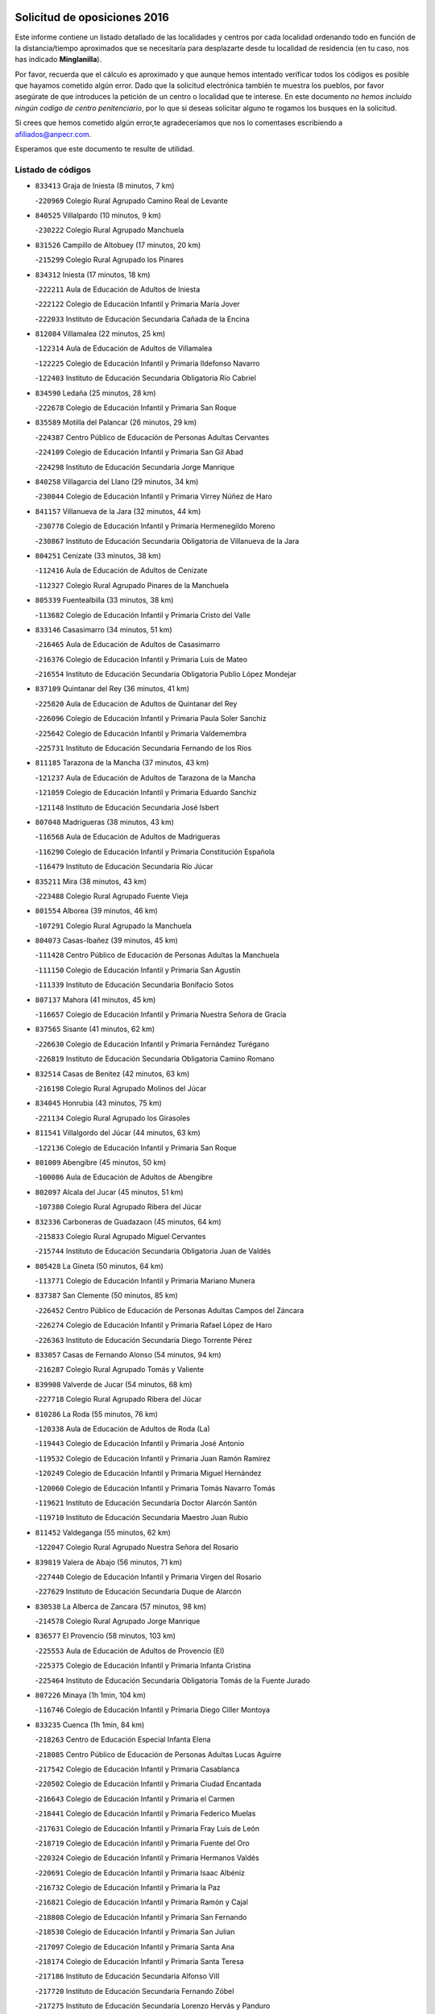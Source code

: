 

.. image:: logo.png
   :align: center

Solicitud de oposiciones 2016
======================================================

  
  
Este informe contiene un listado detallado de las localidades y centros por cada
localidad ordenando todo en función de la distancia/tiempo aproximados que se
necesitaría para desplazarte desde tu localidad de residencia (en tu caso,
nos has indicado **Minglanilla**).

Por favor, recuerda que el cálculo es aproximado y que aunque hemos
intentado verificar todos los códigos es posible que hayamos cometido algún
error. Dado que la solicitud electrónica también te muestra los pueblos, por
favor asegúrate de que introduces la petición de un centro o localidad que
te interese. En este documento
*no hemos incluido ningún codigo de centro penitenciario*, por lo que si deseas
solicitar alguno te rogamos los busques en la solicitud.

Si crees que hemos cometido algún error,te agradeceríamos que nos lo comentases
escribiendo a afiliados@anpecr.com.

Esperamos que este documento te resulte de utilidad.



Listado de códigos
-------------------


- ``833413`` Graja de Iniesta  (8 minutos, 7 km)

  -``220969`` Colegio Rural Agrupado Camino Real de Levante
    

- ``840525`` Villalpardo  (10 minutos, 9 km)

  -``230222`` Colegio Rural Agrupado Manchuela
    

- ``831526`` Campillo de Altobuey  (17 minutos, 20 km)

  -``215299`` Colegio Rural Agrupado los Pinares
    

- ``834312`` Iniesta  (17 minutos, 18 km)

  -``222211`` Aula de Educación de Adultos de Iniesta
    

  -``222122`` Colegio de Educación Infantil y Primaria María Jover
    

  -``222033`` Instituto de Educación Secundaria Cañada de la Encina
    

- ``812084`` Villamalea  (22 minutos, 25 km)

  -``122314`` Aula de Educación de Adultos de Villamalea
    

  -``122225`` Colegio de Educación Infantil y Primaria Ildefonso Navarro
    

  -``122403`` Instituto de Educación Secundaria Obligatoria Río Cabriel
    

- ``834590`` Ledaña  (25 minutos, 28 km)

  -``222678`` Colegio de Educación Infantil y Primaria San Roque
    

- ``835589`` Motilla del Palancar  (26 minutos, 29 km)

  -``224387`` Centro Público de Educación de Personas Adultas Cervantes
    

  -``224109`` Colegio de Educación Infantil y Primaria San Gil Abad
    

  -``224298`` Instituto de Educación Secundaria Jorge Manrique
    

- ``840258`` Villagarcia del Llano  (29 minutos, 34 km)

  -``230044`` Colegio de Educación Infantil y Primaria Virrey Núñez de Haro
    

- ``841157`` Villanueva de la Jara  (32 minutos, 44 km)

  -``230778`` Colegio de Educación Infantil y Primaria Hermenegildo Moreno
    

  -``230867`` Instituto de Educación Secundaria Obligatoria de Villanueva de la Jara
    

- ``804251`` Cenizate  (33 minutos, 38 km)

  -``112416`` Aula de Educación de Adultos de Cenizate
    

  -``112327`` Colegio Rural Agrupado Pinares de la Manchuela
    

- ``805339`` Fuentealbilla  (33 minutos, 38 km)

  -``113682`` Colegio de Educación Infantil y Primaria Cristo del Valle
    

- ``833146`` Casasimarro  (34 minutos, 51 km)

  -``216465`` Aula de Educación de Adultos de Casasimarro
    

  -``216376`` Colegio de Educación Infantil y Primaria Luis de Mateo
    

  -``216554`` Instituto de Educación Secundaria Obligatoria Publio López Mondejar
    

- ``837109`` Quintanar del Rey  (36 minutos, 41 km)

  -``225820`` Aula de Educación de Adultos de Quintanar del Rey
    

  -``226096`` Colegio de Educación Infantil y Primaria Paula Soler Sanchiz
    

  -``225642`` Colegio de Educación Infantil y Primaria Valdemembra
    

  -``225731`` Instituto de Educación Secundaria Fernando de los Ríos
    

- ``811185`` Tarazona de la Mancha  (37 minutos, 43 km)

  -``121237`` Aula de Educación de Adultos de Tarazona de la Mancha
    

  -``121059`` Colegio de Educación Infantil y Primaria Eduardo Sanchiz
    

  -``121148`` Instituto de Educación Secundaria José Isbert
    

- ``807048`` Madrigueras  (38 minutos, 43 km)

  -``116568`` Aula de Educación de Adultos de Madrigueras
    

  -``116290`` Colegio de Educación Infantil y Primaria Constitución Española
    

  -``116479`` Instituto de Educación Secundaria Río Júcar
    

- ``835211`` Mira  (38 minutos, 43 km)

  -``223488`` Colegio Rural Agrupado Fuente Vieja
    

- ``801554`` Alborea  (39 minutos, 46 km)

  -``107291`` Colegio Rural Agrupado la Manchuela
    

- ``804073`` Casas-Ibañez  (39 minutos, 45 km)

  -``111428`` Centro Público de Educación de Personas Adultas la Manchuela
    

  -``111150`` Colegio de Educación Infantil y Primaria San Agustín
    

  -``111339`` Instituto de Educación Secundaria Bonifacio Sotos
    

- ``807137`` Mahora  (41 minutos, 45 km)

  -``116657`` Colegio de Educación Infantil y Primaria Nuestra Señora de Gracia
    

- ``837565`` Sisante  (41 minutos, 62 km)

  -``226630`` Colegio de Educación Infantil y Primaria Fernández Turégano
    

  -``226819`` Instituto de Educación Secundaria Obligatoria Camino Romano
    

- ``832514`` Casas de Benitez  (42 minutos, 63 km)

  -``216198`` Colegio Rural Agrupado Molinos del Júcar
    

- ``834045`` Honrubia  (43 minutos, 75 km)

  -``221134`` Colegio Rural Agrupado los Girasoles
    

- ``811541`` Villalgordo del Júcar  (44 minutos, 63 km)

  -``122136`` Colegio de Educación Infantil y Primaria San Roque
    

- ``801009`` Abengibre  (45 minutos, 50 km)

  -``100086`` Aula de Educación de Adultos de Abengibre
    

- ``802097`` Alcala del Jucar  (45 minutos, 51 km)

  -``107380`` Colegio Rural Agrupado Ribera del Júcar
    

- ``832336`` Carboneras de Guadazaon  (45 minutos, 64 km)

  -``215833`` Colegio Rural Agrupado Miguel Cervantes
    

  -``215744`` Instituto de Educación Secundaria Obligatoria Juan de Valdés
    

- ``805428`` La Gineta  (50 minutos, 64 km)

  -``113771`` Colegio de Educación Infantil y Primaria Mariano Munera
    

- ``837387`` San Clemente  (50 minutos, 85 km)

  -``226452`` Centro Público de Educación de Personas Adultas Campos del Záncara
    

  -``226274`` Colegio de Educación Infantil y Primaria Rafael López de Haro
    

  -``226363`` Instituto de Educación Secundaria Diego Torrente Pérez
    

- ``833057`` Casas de Fernando Alonso  (54 minutos, 94 km)

  -``216287`` Colegio Rural Agrupado Tomás y Valiente
    

- ``839908`` Valverde de Jucar  (54 minutos, 68 km)

  -``227718`` Colegio Rural Agrupado Ribera del Júcar
    

- ``810286`` La Roda  (55 minutos, 76 km)

  -``120338`` Aula de Educación de Adultos de Roda (La)
    

  -``119443`` Colegio de Educación Infantil y Primaria José Antonio
    

  -``119532`` Colegio de Educación Infantil y Primaria Juan Ramón Ramírez
    

  -``120249`` Colegio de Educación Infantil y Primaria Miguel Hernández
    

  -``120060`` Colegio de Educación Infantil y Primaria Tomás Navarro Tomás
    

  -``119621`` Instituto de Educación Secundaria Doctor Alarcón Santón
    

  -``119710`` Instituto de Educación Secundaria Maestro Juan Rubio
    

- ``811452`` Valdeganga  (55 minutos, 62 km)

  -``122047`` Colegio Rural Agrupado Nuestra Señora del Rosario
    

- ``839819`` Valera de Abajo  (56 minutos, 71 km)

  -``227440`` Colegio de Educación Infantil y Primaria Virgen del Rosario
    

  -``227629`` Instituto de Educación Secundaria Duque de Alarcón
    

- ``830538`` La Alberca de Zancara  (57 minutos, 98 km)

  -``214578`` Colegio Rural Agrupado Jorge Manrique
    

- ``836577`` El Provencio  (58 minutos, 103 km)

  -``225553`` Aula de Educación de Adultos de Provencio (El)
    

  -``225375`` Colegio de Educación Infantil y Primaria Infanta Cristina
    

  -``225464`` Instituto de Educación Secundaria Obligatoria Tomás de la Fuente Jurado
    

- ``807226`` Minaya  (1h 1min, 104 km)

  -``116746`` Colegio de Educación Infantil y Primaria Diego Ciller Montoya
    

- ``833235`` Cuenca  (1h 1min, 84 km)

  -``218263`` Centro de Educación Especial Infanta Elena
    

  -``218085`` Centro Público de Educación de Personas Adultas Lucas Aguirre
    

  -``217542`` Colegio de Educación Infantil y Primaria Casablanca
    

  -``220502`` Colegio de Educación Infantil y Primaria Ciudad Encantada
    

  -``216643`` Colegio de Educación Infantil y Primaria el Carmen
    

  -``218441`` Colegio de Educación Infantil y Primaria Federico Muelas
    

  -``217631`` Colegio de Educación Infantil y Primaria Fray Luis de León
    

  -``218719`` Colegio de Educación Infantil y Primaria Fuente del Oro
    

  -``220324`` Colegio de Educación Infantil y Primaria Hermanos Valdés
    

  -``220691`` Colegio de Educación Infantil y Primaria Isaac Albéniz
    

  -``216732`` Colegio de Educación Infantil y Primaria la Paz
    

  -``216821`` Colegio de Educación Infantil y Primaria Ramón y Cajal
    

  -``218808`` Colegio de Educación Infantil y Primaria San Fernando
    

  -``218530`` Colegio de Educación Infantil y Primaria San Julian
    

  -``217097`` Colegio de Educación Infantil y Primaria Santa Ana
    

  -``218174`` Colegio de Educación Infantil y Primaria Santa Teresa
    

  -``217186`` Instituto de Educación Secundaria Alfonso ViII
    

  -``217720`` Instituto de Educación Secundaria Fernando Zóbel
    

  -``217275`` Instituto de Educación Secundaria Lorenzo Hervás y Panduro
    

  -``217453`` Instituto de Educación Secundaria Pedro Mercedes
    

  -``217364`` Instituto de Educación Secundaria San José
    

  -``220146`` Instituto de Educación Secundaria Santiago Grisolía
    

- ``841335`` Villares del Saz  (1h 1min, 110 km)

  -``231121`` Colegio Rural Agrupado el Quijote
    

  -``231032`` Instituto de Educación Secundaria los Sauces
    

- ``834401`` Landete  (1h 2min, 91 km)

  -``222589`` Colegio Rural Agrupado Ojos de Moya
    

  -``222300`` Instituto de Educación Secundaria Serranía Baja
    

- ``841246`` Villar de Olalla  (1h 2min, 87 km)

  -``230956`` Colegio Rural Agrupado Elena Fortún
    

- ``812262`` Villarrobledo  (1h 3min, 107 km)

  -``123580`` Centro Público de Educación de Personas Adultas Alonso Quijano
    

  -``124112`` Colegio de Educación Infantil y Primaria Barranco Cafetero
    

  -``123769`` Colegio de Educación Infantil y Primaria Diego Requena
    

  -``122681`` Colegio de Educación Infantil y Primaria Don Francisco Giner de los Ríos
    

  -``122770`` Colegio de Educación Infantil y Primaria Graciano Atienza
    

  -``123035`` Colegio de Educación Infantil y Primaria Jiménez de Córdoba
    

  -``123302`` Colegio de Educación Infantil y Primaria Virgen de la Caridad
    

  -``123124`` Colegio de Educación Infantil y Primaria Virrey Morcillo
    

  -``124023`` Instituto de Educación Secundaria Cencibel
    

  -``123491`` Instituto de Educación Secundaria Octavio Cuartero
    

  -``123213`` Instituto de Educación Secundaria Virrey Morcillo
    

- ``801376`` Albacete  (1h 4min, 73 km)

  -``106848`` Aula de Educación de Adultos de Albacete
    

  -``103873`` Centro de Educación Especial Eloy Camino
    

  -``104049`` Centro Público de Educación de Personas Adultas los Llanos
    

  -``103695`` Colegio de Educación Infantil y Primaria Ana Soto
    

  -``103239`` Colegio de Educación Infantil y Primaria Antonio Machado
    

  -``103417`` Colegio de Educación Infantil y Primaria Benjamín Palencia
    

  -``100442`` Colegio de Educación Infantil y Primaria Carlos V
    

  -``103328`` Colegio de Educación Infantil y Primaria Castilla-la Mancha
    

  -``100620`` Colegio de Educación Infantil y Primaria Cervantes
    

  -``100531`` Colegio de Educación Infantil y Primaria Cristóbal Colón
    

  -``100809`` Colegio de Educación Infantil y Primaria Cristóbal Valera
    

  -``100998`` Colegio de Educación Infantil y Primaria Diego Velázquez
    

  -``101074`` Colegio de Educación Infantil y Primaria Doctor Fleming
    

  -``103506`` Colegio de Educación Infantil y Primaria Federico Mayor Zaragoza
    

  -``105493`` Colegio de Educación Infantil y Primaria Feria-Isabel Bonal
    

  -``106570`` Colegio de Educación Infantil y Primaria Francisco Giner de los Ríos
    

  -``106203`` Colegio de Educación Infantil y Primaria Gloria Fuertes
    

  -``101252`` Colegio de Educación Infantil y Primaria Inmaculada Concepción
    

  -``105037`` Colegio de Educación Infantil y Primaria José Prat García
    

  -``105215`` Colegio de Educación Infantil y Primaria José Salustiano Serna
    

  -``106114`` Colegio de Educación Infantil y Primaria la Paz
    

  -``101341`` Colegio de Educación Infantil y Primaria María de los Llanos Martínez
    

  -``104316`` Colegio de Educación Infantil y Primaria Parque Sur
    

  -``104227`` Colegio de Educación Infantil y Primaria Pedro Simón Abril
    

  -``101430`` Colegio de Educación Infantil y Primaria Príncipe Felipe
    

  -``101619`` Colegio de Educación Infantil y Primaria Reina Sofía
    

  -``104594`` Colegio de Educación Infantil y Primaria San Antón
    

  -``101708`` Colegio de Educación Infantil y Primaria San Fernando
    

  -``101897`` Colegio de Educación Infantil y Primaria San Fulgencio
    

  -``104138`` Colegio de Educación Infantil y Primaria San Pablo
    

  -``101163`` Colegio de Educación Infantil y Primaria Severo Ochoa
    

  -``104772`` Colegio de Educación Infantil y Primaria Villacerrada
    

  -``102062`` Colegio de Educación Infantil y Primaria Virgen de los Llanos
    

  -``105126`` Instituto de Educación Secundaria Al-Basit
    

  -``102240`` Instituto de Educación Secundaria Alto de los Molinos
    

  -``103784`` Instituto de Educación Secundaria Amparo Sanz
    

  -``102607`` Instituto de Educación Secundaria Andrés de Vandelvira
    

  -``102429`` Instituto de Educación Secundaria Bachiller Sabuco
    

  -``104683`` Instituto de Educación Secundaria Diego de Siloé
    

  -``102796`` Instituto de Educación Secundaria Don Bosco
    

  -``105760`` Instituto de Educación Secundaria Federico García Lorca
    

  -``105304`` Instituto de Educación Secundaria Julio Rey Pastor
    

  -``104405`` Instituto de Educación Secundaria Leonardo Da Vinci
    

  -``102151`` Instituto de Educación Secundaria los Olmos
    

  -``102885`` Instituto de Educación Secundaria Parque Lineal
    

  -``105582`` Instituto de Educación Secundaria Ramón y Cajal
    

  -``102518`` Instituto de Educación Secundaria Tomás Navarro Tomás
    

  -``103050`` Instituto de Educación Secundaria Universidad Laboral
    

  -``106759`` Sección de Instituto de Educación Secundaria de Albacete
    

- ``803085`` Barrax  (1h 4min, 83 km)

  -``110251`` Aula de Educación de Adultos de Barrax
    

  -``110162`` Colegio de Educación Infantil y Primaria Benjamín Palencia
    

- ``803530`` Casas de Juan Nuñez  (1h 4min, 73 km)

  -``111061`` Colegio de Educación Infantil y Primaria San Pedro Apóstol
    

- ``837476`` San Lorenzo de la Parrilla  (1h 4min, 108 km)

  -``226541`` Colegio Rural Agrupado Gloria Fuertes
    

- ``832247`` Cañete  (1h 6min, 93 km)

  -``215566`` Colegio Rural Agrupado Alto Cabriel
    

  -``215655`` Instituto de Educación Secundaria Obligatoria 4 de Junio
    

- ``840169`` Villaescusa de Haro  (1h 6min, 116 km)

  -``227807`` Colegio Rural Agrupado Alonso Quijano
    

- ``804340`` Chinchilla de Monte-Aragon  (1h 8min, 86 km)

  -``112783`` Aula de Educación de Adultos de Chinchilla de Monte-Aragon
    

  -``112505`` Colegio de Educación Infantil y Primaria Alcalde Galindo
    

  -``112694`` Instituto de Educación Secundaria Obligatoria Cinxella
    

- ``836110`` El Pedernoso  (1h 8min, 120 km)

  -``224654`` Colegio de Educación Infantil y Primaria Juan Gualberto Avilés
    

- ``836399`` Las Pedroñeras  (1h 8min, 116 km)

  -``225008`` Aula de Educación de Adultos de Pedroñeras (Las)
    

  -``224743`` Colegio de Educación Infantil y Primaria Adolfo Martínez Chicano
    

  -``224832`` Instituto de Educación Secundaria Fray Luis de León
    

- ``810553`` Santa Ana  (1h 10min, 90 km)

  -``120794`` Colegio de Educación Infantil y Primaria Pedro Simón Abril
    

- ``808581`` Pozo Cañada  (1h 11min, 100 km)

  -``118633`` Aula de Educación de Adultos de Pozo Cañada
    

  -``118544`` Colegio de Educación Infantil y Primaria Virgen del Rosario
    

  -``118722`` Instituto de Educación Secundaria Obligatoria Alfonso Iniesta
    

- ``831348`` Belmonte  (1h 11min, 122 km)

  -``214756`` Colegio de Educación Infantil y Primaria Fray Luis de León
    

  -``214845`` Instituto de Educación Secundaria San Juan del Castillo
    

- ``801287`` Aguas Nuevas  (1h 12min, 91 km)

  -``100264`` Colegio de Educación Infantil y Primaria San Isidro Labrador
    

  -``100353`` Instituto de Educación Secundaria Pinar de Salomón
    

- ``803441`` Carcelen  (1h 12min, 74 km)

  -``110985`` Colegio Rural Agrupado los Almendros
    

- ``836021`` Palomares del Campo  (1h 15min, 134 km)

  -``224565`` Colegio Rural Agrupado San José de Calasanz
    

- ``837298`` Saelices  (1h 15min, 138 km)

  -``226185`` Colegio Rural Agrupado Segóbriga
    

- ``802542`` Balazote  (1h 16min, 101 km)

  -``109812`` Aula de Educación de Adultos de Balazote
    

  -``109723`` Colegio de Educación Infantil y Primaria Nuestra Señora del Rosario
    

  -``110073`` Instituto de Educación Secundaria Obligatoria Vía Heraclea
    

- ``826123`` Socuellamos  (1h 16min, 131 km)

  -``183168`` Aula de Educación de Adultos de Socuellamos
    

  -``183079`` Colegio de Educación Infantil y Primaria Carmen Arias
    

  -``182269`` Colegio de Educación Infantil y Primaria el Coso
    

  -``182080`` Colegio de Educación Infantil y Primaria Gerardo Martínez
    

  -``182358`` Instituto de Educación Secundaria Fernando de Mena
    

- ``835033`` Las Mesas  (1h 16min, 127 km)

  -``222856`` Aula de Educación de Adultos de Mesas (Las)
    

  -``222767`` Colegio de Educación Infantil y Primaria Hermanos Amorós Fernández
    

  -``223021`` Instituto de Educación Secundaria Obligatoria de Mesas (Las)
    

- ``835300`` Mota del Cuervo  (1h 17min, 132 km)

  -``223666`` Aula de Educación de Adultos de Mota del Cuervo
    

  -``223844`` Colegio de Educación Infantil y Primaria Santa Rita
    

  -``223577`` Colegio de Educación Infantil y Primaria Virgen de Manjavacas
    

  -``223755`` Instituto de Educación Secundaria Julián Zarco
    

- ``808492`` Petrola  (1h 18min, 107 km)

  -``118455`` Colegio Rural Agrupado Laguna de Pétrola
    

- ``810375`` El Salobral  (1h 19min, 98 km)

  -``120516`` Colegio de Educación Infantil y Primaria Príncipe Felipe
    

- ``809669`` Pozohondo  (1h 20min, 108 km)

  -``118811`` Colegio Rural Agrupado Pozohondo
    

- ``810464`` San Pedro  (1h 20min, 108 km)

  -``120605`` Colegio de Educación Infantil y Primaria Margarita Sotos
    

- ``840347`` Villalba de la Sierra  (1h 20min, 107 km)

  -``230133`` Colegio Rural Agrupado Miguel Delibes
    

- ``806149`` Higueruela  (1h 21min, 89 km)

  -``115480`` Colegio Rural Agrupado los Molinos
    

- ``806416`` Lezuza  (1h 21min, 103 km)

  -``116012`` Aula de Educación de Adultos de Lezuza
    

  -``115847`` Colegio Rural Agrupado Camino de Aníbal
    

- ``807593`` Munera  (1h 21min, 106 km)

  -``117378`` Aula de Educación de Adultos de Munera
    

  -``117289`` Colegio de Educación Infantil y Primaria Cervantes
    

  -``117467`` Instituto de Educación Secundaria Obligatoria Bodas de Camacho
    

- ``802364`` Alpera  (1h 22min, 92 km)

  -``109634`` Aula de Educación de Adultos de Alpera
    

  -``109456`` Colegio de Educación Infantil y Primaria Vera Cruz
    

  -``109545`` Instituto de Educación Secundaria Obligatoria Pascual Serrano
    

- ``826490`` Tomelloso  (1h 22min, 148 km)

  -``188753`` Centro de Educación Especial Ponce de León
    

  -``189652`` Centro Público de Educación de Personas Adultas Simienza
    

  -``189563`` Colegio de Educación Infantil y Primaria Almirante Topete
    

  -``186221`` Colegio de Educación Infantil y Primaria Carmelo Cortés
    

  -``186310`` Colegio de Educación Infantil y Primaria Doña Crisanta
    

  -``188575`` Colegio de Educación Infantil y Primaria Embajadores
    

  -``190369`` Colegio de Educación Infantil y Primaria Felix Grande
    

  -``187031`` Colegio de Educación Infantil y Primaria José Antonio
    

  -``186132`` Colegio de Educación Infantil y Primaria José María del Moral
    

  -``186043`` Colegio de Educación Infantil y Primaria Miguel de Cervantes
    

  -``188842`` Colegio de Educación Infantil y Primaria San Antonio
    

  -``188664`` Colegio de Educación Infantil y Primaria San Isidro
    

  -``188486`` Colegio de Educación Infantil y Primaria San José de Calasanz
    

  -``190091`` Colegio de Educación Infantil y Primaria Virgen de las Viñas
    

  -``189830`` Instituto de Educación Secundaria Airén
    

  -``190180`` Instituto de Educación Secundaria Alto Guadiana
    

  -``187120`` Instituto de Educación Secundaria Eladio Cabañero
    

  -``187309`` Instituto de Educación Secundaria Francisco García Pavón
    

- ``809847`` Pozuelo  (1h 23min, 109 km)

  -``119087`` Colegio Rural Agrupado los Llanos
    

- ``905147`` El Toboso  (1h 23min, 147 km)

  -``313843`` Colegio de Educación Infantil y Primaria Miguel de Cervantes
    

- ``803263`` Bonete  (1h 24min, 121 km)

  -``110529`` Colegio de Educación Infantil y Primaria Pablo Picasso
    

- ``833502`` Los Hinojosos  (1h 24min, 136 km)

  -``221045`` Colegio Rural Agrupado Airén
    

- ``832425`` Carrascosa del Campo  (1h 25min, 154 km)

  -``216009`` Aula de Educación de Adultos de Carrascosa del Campo
    

- ``822527`` Pedro Muñoz  (1h 26min, 145 km)

  -``164082`` Aula de Educación de Adultos de Pedro Muñoz
    

  -``164171`` Colegio de Educación Infantil y Primaria Hospitalillo
    

  -``163272`` Colegio de Educación Infantil y Primaria Maestro Juan de Ávila
    

  -``163094`` Colegio de Educación Infantil y Primaria María Luisa Cañas
    

  -``163183`` Colegio de Educación Infantil y Primaria Nuestra Señora de los Ángeles
    

  -``163361`` Instituto de Educación Secundaria Isabel Martínez Buendía
    

- ``808214`` Ossa de Montiel  (1h 27min, 145 km)

  -``118277`` Aula de Educación de Adultos de Ossa de Montiel
    

  -``118099`` Colegio de Educación Infantil y Primaria Enriqueta Sánchez
    

  -``118188`` Instituto de Educación Secundaria Obligatoria Belerma
    

- ``832158`` Cañaveras  (1h 27min, 126 km)

  -``215477`` Colegio Rural Agrupado los Olivos
    

- ``879967`` Miguel Esteban  (1h 27min, 155 km)

  -``299725`` Colegio de Educación Infantil y Primaria Cervantes
    

  -``299814`` Instituto de Educación Secundaria Obligatoria Juan Patiño Torres
    

- ``901184`` Quintanar de la Orden  (1h 27min, 152 km)

  -``306375`` Centro Público de Educación de Personas Adultas Luis Vives
    

  -``306464`` Colegio de Educación Infantil y Primaria Antonio Machado
    

  -``306008`` Colegio de Educación Infantil y Primaria Cristóbal Colón
    

  -``306286`` Instituto de Educación Secundaria Alonso Quijano
    

  -``306197`` Instituto de Educación Secundaria Infante Don Fadrique
    

- ``811363`` Tobarra  (1h 28min, 126 km)

  -``121871`` Aula de Educación de Adultos de Tobarra
    

  -``121415`` Colegio de Educación Infantil y Primaria Cervantes
    

  -``121504`` Colegio de Educación Infantil y Primaria Cristo de la Antigua
    

  -``121782`` Colegio de Educación Infantil y Primaria Nuestra Señora de la Asunción
    

  -``121693`` Instituto de Educación Secundaria Cristóbal Pérez Pastor
    

- ``803352`` El Bonillo  (1h 29min, 147 km)

  -``110896`` Aula de Educación de Adultos de Bonillo (El)
    

  -``110618`` Colegio de Educación Infantil y Primaria Antón Díaz
    

  -``110707`` Instituto de Educación Secundaria las Sabinas
    

- ``815415`` Argamasilla de Alba  (1h 29min, 158 km)

  -``143743`` Aula de Educación de Adultos de Argamasilla de Alba
    

  -``143654`` Colegio de Educación Infantil y Primaria Azorín
    

  -``143476`` Colegio de Educación Infantil y Primaria Divino Maestro
    

  -``143565`` Colegio de Educación Infantil y Primaria Nuestra Señora de Peñarroya
    

  -``143832`` Instituto de Educación Secundaria Vicente Cano
    

- ``838731`` Tarancon  (1h 29min, 160 km)

  -``227173`` Centro Público de Educación de Personas Adultas Altomira
    

  -``227084`` Colegio de Educación Infantil y Primaria Duque de Riánsares
    

  -``227262`` Colegio de Educación Infantil y Primaria Gloria Fuertes
    

  -``227351`` Instituto de Educación Secundaria la Hontanilla
    

- ``808303`` Peñas de San Pedro  (1h 30min, 118 km)

  -``118366`` Colegio Rural Agrupado Peñas
    

- ``807404`` Montealegre del Castillo  (1h 31min, 132 km)

  -``117000`` Colegio de Educación Infantil y Primaria Virgen de Consolación
    

- ``833324`` Fuente de Pedro Naharro  (1h 31min, 158 km)

  -``220780`` Colegio Rural Agrupado Retama
    

- ``841068`` Villamayor de Santiago  (1h 31min, 163 km)

  -``230400`` Aula de Educación de Adultos de Villamayor de Santiago
    

  -``230311`` Colegio de Educación Infantil y Primaria Gúzquez
    

  -``230689`` Instituto de Educación Secundaria Obligatoria Ítaca
    

- ``900196`` La Puebla de Almoradiel  (1h 32min, 160 km)

  -``305109`` Aula de Educación de Adultos de Puebla de Almoradiel (La)
    

  -``304755`` Colegio de Educación Infantil y Primaria Ramón y Cajal
    

  -``304844`` Instituto de Educación Secundaria Aldonza Lorenzo
    

- ``805150`` Fuente-Alamo  (1h 33min, 128 km)

  -``113593`` Aula de Educación de Adultos de Fuente-Alamo
    

  -``113315`` Colegio de Educación Infantil y Primaria Don Quijote y Sancho
    

  -``113404`` Instituto de Educación Secundaria Miguel de Cervantes
    

- ``908489`` Villanueva de Alcardete  (1h 33min, 171 km)

  -``322486`` Colegio de Educación Infantil y Primaria Nuestra Señora de la Piedad
    

- ``805517`` Hellin  (1h 35min, 135 km)

  -``115391`` Aula de Educación de Adultos de Hellin
    

  -``114859`` Centro de Educación Especial Cruz de Mayo
    

  -``114670`` Centro Público de Educación de Personas Adultas López del Oro
    

  -``115202`` Colegio de Educación Infantil y Primaria Entre Culturas
    

  -``114036`` Colegio de Educación Infantil y Primaria Isabel la Católica
    

  -``115113`` Colegio de Educación Infantil y Primaria la Olivarera
    

  -``114125`` Colegio de Educación Infantil y Primaria Martínez Parras
    

  -``114214`` Colegio de Educación Infantil y Primaria Nuestra Señora del Rosario
    

  -``114492`` Instituto de Educación Secundaria Cristóbal Lozano
    

  -``113860`` Instituto de Educación Secundaria Izpisúa Belmonte
    

  -``114581`` Instituto de Educación Secundaria Justo Millán
    

  -``114303`` Instituto de Educación Secundaria Melchor de Macanaz
    

- ``825224`` Ruidera  (1h 35min, 157 km)

  -``180004`` Colegio de Educación Infantil y Primaria Juan Aguilar Molina
    

- ``831259`` Barajas de Melo  (1h 35min, 172 km)

  -``214667`` Colegio Rural Agrupado Fermín Caballero
    

- ``834134`` Horcajo de Santiago  (1h 35min, 162 km)

  -``221312`` Aula de Educación de Adultos de Horcajo de Santiago
    

  -``221223`` Colegio de Educación Infantil y Primaria José Montalvo
    

  -``221401`` Instituto de Educación Secundaria Orden de Santiago
    

- ``834223`` Huete  (1h 35min, 168 km)

  -``221868`` Aula de Educación de Adultos de Huete
    

  -``221779`` Colegio Rural Agrupado Campos de la Alcarria
    

  -``221590`` Instituto de Educación Secundaria Obligatoria Ciudad de Luna
    

- ``859982`` Corral de Almaguer  (1h 35min, 177 km)

  -``285319`` Colegio de Educación Infantil y Primaria Nuestra Señora de la Muela
    

  -``286129`` Instituto de Educación Secundaria la Besana
    

- ``802275`` Almansa  (1h 36min, 143 km)

  -``108468`` Centro Público de Educación de Personas Adultas Castillo de Almansa
    

  -``108646`` Colegio de Educación Infantil y Primaria Claudio Sánchez Albornoz
    

  -``107836`` Colegio de Educación Infantil y Primaria Duque de Alba
    

  -``109189`` Colegio de Educación Infantil y Primaria José Lloret Talens
    

  -``109278`` Colegio de Educación Infantil y Primaria Miguel Pinilla
    

  -``108190`` Colegio de Educación Infantil y Primaria Nuestra Señora de Belén
    

  -``108001`` Colegio de Educación Infantil y Primaria Príncipe de Asturias
    

  -``108557`` Instituto de Educación Secundaria Escultor José Luis Sánchez
    

  -``109367`` Instituto de Educación Secundaria Herminio Almendros
    

  -``108379`` Instituto de Educación Secundaria José Conde García
    

- ``813439`` Alcazar de San Juan  (1h 36min, 178 km)

  -``137808`` Centro Público de Educación de Personas Adultas Enrique Tierno Galván
    

  -``137719`` Colegio de Educación Infantil y Primaria Alces
    

  -``137085`` Colegio de Educación Infantil y Primaria el Santo
    

  -``140223`` Colegio de Educación Infantil y Primaria Gloria Fuertes
    

  -``140401`` Colegio de Educación Infantil y Primaria Jardín de Arena
    

  -``137263`` Colegio de Educación Infantil y Primaria Jesús Ruiz de la Fuente
    

  -``137174`` Colegio de Educación Infantil y Primaria Juan de Austria
    

  -``139973`` Colegio de Educación Infantil y Primaria Pablo Ruiz Picasso
    

  -``137352`` Colegio de Educación Infantil y Primaria Santa Clara
    

  -``137530`` Instituto de Educación Secundaria Juan Bosco
    

  -``140045`` Instituto de Educación Secundaria María Zambrano
    

  -``137441`` Instituto de Educación Secundaria Miguel de Cervantes Saavedra
    

- ``817035`` Campo de Criptana  (1h 36min, 159 km)

  -``146807`` Aula de Educación de Adultos de Campo de Criptana
    

  -``146629`` Colegio de Educación Infantil y Primaria Domingo Miras
    

  -``146351`` Colegio de Educación Infantil y Primaria Sagrado Corazón
    

  -``146262`` Colegio de Educación Infantil y Primaria Virgen de Criptana
    

  -``146173`` Colegio de Educación Infantil y Primaria Virgen de la Paz
    

  -``146440`` Instituto de Educación Secundaria Isabel Perillán y Quirós
    

- ``818023`` Cinco Casas  (1h 36min, 174 km)

  -``147617`` Colegio Rural Agrupado Alciares
    

- ``903071`` Santa Cruz de la Zarza  (1h 36min, 175 km)

  -``307630`` Colegio de Educación Infantil y Primaria Eduardo Palomo Rodríguez
    

  -``307819`` Instituto de Educación Secundaria Obligatoria Velsinia
    

- ``907123`` La Villa de Don Fadrique  (1h 36min, 168 km)

  -``320866`` Colegio de Educación Infantil y Primaria Ramón y Cajal
    

  -``320955`` Instituto de Educación Secundaria Obligatoria Leonor de Guzmán
    

- ``806238`` Isso  (1h 37min, 141 km)

  -``115669`` Colegio de Educación Infantil y Primaria Santiago Apóstol
    

- ``801465`` Albatana  (1h 38min, 144 km)

  -``107102`` Colegio Rural Agrupado Laguna de Alboraj
    

- ``808125`` Ontur  (1h 38min, 142 km)

  -``117823`` Colegio de Educación Infantil y Primaria San José de Calasanz
    

- ``832069`` Cañamares  (1h 40min, 139 km)

  -``215388`` Colegio Rural Agrupado los Sauces
    

- ``901095`` Quero  (1h 40min, 172 km)

  -``305832`` Colegio de Educación Infantil y Primaria Santiago Cabañas
    

- ``801198`` Agramon  (1h 41min, 148 km)

  -``100175`` Colegio Rural Agrupado Río Mundo
    

- ``821539`` Manzanares  (1h 41min, 185 km)

  -``157426`` Centro Público de Educación de Personas Adultas San Blas
    

  -``156894`` Colegio de Educación Infantil y Primaria Altagracia
    

  -``156705`` Colegio de Educación Infantil y Primaria Divina Pastora
    

  -``157515`` Colegio de Educación Infantil y Primaria Enrique Tierno Galván
    

  -``157337`` Colegio de Educación Infantil y Primaria la Candelaria
    

  -``157248`` Instituto de Educación Secundaria Azuer
    

  -``157159`` Instituto de Educación Secundaria Pedro Álvarez Sotomayor
    

- ``822071`` Membrilla  (1h 42min, 189 km)

  -``157882`` Aula de Educación de Adultos de Membrilla
    

  -``157793`` Colegio de Educación Infantil y Primaria San José de Calasanz
    

  -``157604`` Colegio de Educación Infantil y Primaria Virgen del Espino
    

  -``159958`` Instituto de Educación Secundaria Marmaria
    

- ``836488`` Priego  (1h 42min, 138 km)

  -``225286`` Colegio Rural Agrupado Guadiela
    

  -``225197`` Instituto de Educación Secundaria Diego Jesús Jiménez
    

- ``820362`` Herencia  (1h 43min, 189 km)

  -``155350`` Aula de Educación de Adultos de Herencia
    

  -``155172`` Colegio de Educación Infantil y Primaria Carrasco Alcalde
    

  -``155261`` Instituto de Educación Secundaria Hermógenes Rodríguez
    

- ``854486`` Cabezamesada  (1h 43min, 173 km)

  -``274333`` Colegio de Educación Infantil y Primaria Alonso de Cárdenas
    

- ``907301`` Villafranca de los Caballeros  (1h 43min, 192 km)

  -``321587`` Colegio de Educación Infantil y Primaria Miguel de Cervantes
    

  -``321676`` Instituto de Educación Secundaria Obligatoria la Falcata
    

- ``909655`` Villarrubia de Santiago  (1h 43min, 192 km)

  -``322664`` Colegio de Educación Infantil y Primaria Nuestra Señora del Castellar
    

- ``810197`` Robledo  (1h 44min, 139 km)

  -``119354`` Colegio Rural Agrupado Sierra de Alcaraz
    

- ``826212`` La Solana  (1h 44min, 181 km)

  -``184245`` Colegio de Educación Infantil y Primaria el Humilladero
    

  -``184067`` Colegio de Educación Infantil y Primaria el Santo
    

  -``185233`` Colegio de Educación Infantil y Primaria Federico Romero
    

  -``184334`` Colegio de Educación Infantil y Primaria Javier Paulino Pérez
    

  -``185055`` Colegio de Educación Infantil y Primaria la Moheda
    

  -``183346`` Colegio de Educación Infantil y Primaria Romero Peña
    

  -``183257`` Colegio de Educación Infantil y Primaria Sagrado Corazón
    

  -``185144`` Instituto de Educación Secundaria Clara Campoamor
    

  -``184156`` Instituto de Educación Secundaria Modesto Navarro
    

- ``865194`` Lillo  (1h 45min, 189 km)

  -``294318`` Colegio de Educación Infantil y Primaria Marcelino Murillo
    

- ``806505`` Lietor  (1h 46min, 132 km)

  -``116101`` Colegio de Educación Infantil y Primaria Martínez Parras
    

- ``818201`` Consolacion  (1h 46min, 199 km)

  -``153007`` Colegio de Educación Infantil y Primaria Virgen de Consolación
    

- ``821172`` Llanos del Caudillo  (1h 46min, 197 km)

  -``156071`` Colegio de Educación Infantil y Primaria el Oasis
    

- ``889865`` Noblejas  (1h 46min, 198 km)

  -``301691`` Aula de Educación de Adultos de Noblejas
    

  -``301502`` Colegio de Educación Infantil y Primaria Santísimo Cristo de las Injurias
    

- ``825402`` San Carlos del Valle  (1h 47min, 190 km)

  -``180282`` Colegio de Educación Infantil y Primaria San Juan Bosco
    

- ``856006`` Camuñas  (1h 47min, 201 km)

  -``277308`` Colegio de Educación Infantil y Primaria Cardenal Cisneros
    

- ``907212`` Villacañas  (1h 47min, 181 km)

  -``321498`` Aula de Educación de Adultos de Villacañas
    

  -``321031`` Colegio de Educación Infantil y Primaria Santa Bárbara
    

  -``321309`` Instituto de Educación Secundaria Enrique de Arfe
    

  -``321120`` Instituto de Educación Secundaria Garcilaso de la Vega
    

- ``910094`` Villatobas  (1h 47min, 200 km)

  -``323018`` Colegio de Educación Infantil y Primaria Sagrado Corazón de Jesús
    

- ``830260`` Villarta de San Juan  (1h 48min, 190 km)

  -``199828`` Colegio de Educación Infantil y Primaria Nuestra Señora de la Paz
    

- ``829643`` Villahermosa  (1h 49min, 172 km)

  -``196219`` Colegio de Educación Infantil y Primaria San Agustín
    

- ``814427`` Alhambra  (1h 50min, 178 km)

  -``141122`` Colegio de Educación Infantil y Primaria Nuestra Señora de Fátima
    

- ``817213`` Carrizosa  (1h 50min, 179 km)

  -``147161`` Colegio de Educación Infantil y Primaria Virgen del Salido
    

- ``898408`` Ocaña  (1h 50min, 202 km)

  -``302868`` Centro Público de Educación de Personas Adultas Gutierre de Cárdenas
    

  -``303122`` Colegio de Educación Infantil y Primaria Pastor Poeta
    

  -``302401`` Colegio de Educación Infantil y Primaria San José de Calasanz
    

  -``302590`` Instituto de Educación Secundaria Alonso de Ercilla
    

  -``302779`` Instituto de Educación Secundaria Miguel Hernández
    

- ``860232`` Dosbarrios  (1h 51min, 207 km)

  -``287028`` Colegio de Educación Infantil y Primaria San Isidro Labrador
    

- ``804162`` Caudete  (1h 52min, 173 km)

  -``112149`` Aula de Educación de Adultos de Caudete
    

  -``111517`` Colegio de Educación Infantil y Primaria Alcázar y Serrano
    

  -``111795`` Colegio de Educación Infantil y Primaria el Paseo
    

  -``111884`` Colegio de Educación Infantil y Primaria Gloria Fuertes
    

  -``111606`` Instituto de Educación Secundaria Pintor Rafael Requena
    

- ``865372`` Madridejos  (1h 53min, 209 km)

  -``296027`` Aula de Educación de Adultos de Madridejos
    

  -``296116`` Centro de Educación Especial Mingoliva
    

  -``295128`` Colegio de Educación Infantil y Primaria Garcilaso de la Vega
    

  -``295306`` Colegio de Educación Infantil y Primaria Santa Ana
    

  -``295217`` Instituto de Educación Secundaria Valdehierro
    

- ``902083`` El Romeral  (1h 53min, 200 km)

  -``307185`` Colegio de Educación Infantil y Primaria Silvano Cirujano
    

- ``802186`` Alcaraz  (1h 54min, 150 km)

  -``107747`` Aula de Educación de Adultos de Alcaraz
    

  -``107569`` Colegio de Educación Infantil y Primaria Nuestra Señora de Cortes
    

  -``107658`` Instituto de Educación Secundaria Pedro Simón Abril
    

- ``804529`` Elche de la Sierra  (1h 54min, 170 km)

  -``113137`` Aula de Educación de Adultos de Elche de la Sierra
    

  -``112872`` Colegio de Educación Infantil y Primaria San Blas
    

  -``113048`` Instituto de Educación Secundaria Sierra del Segura
    

- ``819745`` Daimiel  (1h 54min, 212 km)

  -``154273`` Centro Público de Educación de Personas Adultas Miguel de Cervantes
    

  -``154362`` Colegio de Educación Infantil y Primaria Albuera
    

  -``154184`` Colegio de Educación Infantil y Primaria Calatrava
    

  -``153552`` Colegio de Educación Infantil y Primaria Infante Don Felipe
    

  -``153641`` Colegio de Educación Infantil y Primaria la Espinosa
    

  -``153463`` Colegio de Educación Infantil y Primaria San Isidro
    

  -``154095`` Instituto de Educación Secundaria Juan D&#39;Opazo
    

  -``153730`` Instituto de Educación Secundaria Ojos del Guadiana
    

- ``859893`` Consuegra  (1h 54min, 213 km)

  -``285130`` Centro Público de Educación de Personas Adultas Castillo de Consuegra
    

  -``284320`` Colegio de Educación Infantil y Primaria Miguel de Cervantes
    

  -``284231`` Colegio de Educación Infantil y Primaria Santísimo Cristo de la Vera Cruz
    

  -``285041`` Instituto de Educación Secundaria Consaburum
    

- ``815326`` Arenas de San Juan  (1h 55min, 199 km)

  -``143387`` Colegio Rural Agrupado de Arenas de San Juan
    

- ``823515`` Pozo de la Serna  (1h 55min, 198 km)

  -``167146`` Colegio de Educación Infantil y Primaria Sagrado Corazón
    

- ``828655`` Valdepeñas  (1h 55min, 216 km)

  -``195131`` Centro de Educación Especial María Luisa Navarro Margati
    

  -``194232`` Centro Público de Educación de Personas Adultas Francisco de Quevedo
    

  -``192256`` Colegio de Educación Infantil y Primaria Jesús Baeza
    

  -``193066`` Colegio de Educación Infantil y Primaria Jesús Castillo
    

  -``192345`` Colegio de Educación Infantil y Primaria Lorenzo Medina
    

  -``193155`` Colegio de Educación Infantil y Primaria Lucero
    

  -``193244`` Colegio de Educación Infantil y Primaria Luis Palacios
    

  -``194143`` Colegio de Educación Infantil y Primaria Maestro Juan Alcaide
    

  -``193333`` Instituto de Educación Secundaria Bernardo de Balbuena
    

  -``194321`` Instituto de Educación Secundaria Francisco Nieva
    

  -``194054`` Instituto de Educación Secundaria Gregorio Prieto
    

- ``841424`` Albalate de Zorita  (1h 55min, 197 km)

  -``237616`` Aula de Educación de Adultos de Albalate de Zorita
    

  -``237705`` Colegio Rural Agrupado la Colmena
    

- ``905058`` Tembleque  (1h 56min, 198 km)

  -``313754`` Colegio de Educación Infantil y Primaria Antonia González
    

- ``847552`` Sacedon  (1h 57min, 167 km)

  -``253182`` Aula de Educación de Adultos de Sacedon
    

  -``253093`` Colegio de Educación Infantil y Primaria la Isabela
    

  -``253271`` Instituto de Educación Secundaria Obligatoria Mar de Castilla
    

- ``863118`` La Guardia  (1h 57min, 206 km)

  -``290355`` Colegio de Educación Infantil y Primaria Valentín Escobar
    

- ``822349`` Montiel  (1h 58min, 180 km)

  -``161385`` Colegio de Educación Infantil y Primaria Gutiérrez de la Vega
    

- ``858805`` Ciruelos  (1h 58min, 221 km)

  -``283243`` Colegio de Educación Infantil y Primaria Santísimo Cristo de la Misericordia
    

- ``899129`` Ontigola  (1h 58min, 215 km)

  -``303300`` Colegio de Educación Infantil y Primaria Virgen del Rosario
    

- ``910450`` Yepes  (1h 58min, 216 km)

  -``323741`` Colegio de Educación Infantil y Primaria Rafael García Valiño
    

  -``323830`` Instituto de Educación Secundaria Carpetania
    

- ``827111`` Torralba de Calatrava  (1h 59min, 221 km)

  -``191268`` Colegio de Educación Infantil y Primaria Cristo del Consuelo
    

- ``829910`` Villanueva de la Fuente  (1h 59min, 162 km)

  -``197118`` Colegio de Educación Infantil y Primaria Inmaculada Concepción
    

  -``197207`` Instituto de Educación Secundaria Obligatoria Mentesa Oretana
    

- ``816225`` Bolaños de Calatrava  (2h, 217 km)

  -``145274`` Aula de Educación de Adultos de Bolaños de Calatrava
    

  -``144731`` Colegio de Educación Infantil y Primaria Arzobispo Calzado
    

  -``144642`` Colegio de Educación Infantil y Primaria Fernando III el Santo
    

  -``145185`` Colegio de Educación Infantil y Primaria Molino de Viento
    

  -``144820`` Colegio de Educación Infantil y Primaria Virgen del Monte
    

  -``145096`` Instituto de Educación Secundaria Berenguela de Castilla
    

- ``830082`` Villanueva de los Infantes  (2h, 210 km)

  -``198651`` Centro Público de Educación de Personas Adultas Miguel de Cervantes
    

  -``197396`` Colegio de Educación Infantil y Primaria Arqueólogo García Bellido
    

  -``198473`` Instituto de Educación Secundaria Francisco de Quevedo
    

  -``198562`` Instituto de Educación Secundaria Ramón Giraldo
    

- ``803174`` Bogarra  (2h 1min, 150 km)

  -``110340`` Colegio Rural Agrupado Almenara
    

- ``814249`` Alcubillas  (2h 1min, 207 km)

  -``140957`` Colegio de Educación Infantil y Primaria Nuestra Señora del Rosario
    

- ``864106`` Huerta de Valdecarabanos  (2h 1min, 219 km)

  -``291343`` Colegio de Educación Infantil y Primaria Virgen del Rosario de Pastores
    

- ``817124`` Carrion de Calatrava  (2h 2min, 228 km)

  -``147072`` Colegio de Educación Infantil y Primaria Nuestra Señora de la Encarnación
    

- ``805061`` Ferez  (2h 4min, 174 km)

  -``113226`` Colegio de Educación Infantil y Primaria Nuestra Señora del Rosario
    

- ``811096`` Socovos  (2h 4min, 176 km)

  -``120883`` Colegio de Educación Infantil y Primaria León Felipe
    

  -``120972`` Instituto de Educación Secundaria Obligatoria Encomienda de Santiago
    

- ``842056`` Almoguera  (2h 4min, 202 km)

  -``240031`` Colegio Rural Agrupado Pimafad
    

- ``813250`` Albaladejo  (2h 5min, 190 km)

  -``136720`` Colegio Rural Agrupado Orden de Santiago
    

- ``822160`` Miguelturra  (2h 5min, 234 km)

  -``161107`` Aula de Educación de Adultos de Miguelturra
    

  -``161018`` Colegio de Educación Infantil y Primaria Benito Pérez Galdós
    

  -``161296`` Colegio de Educación Infantil y Primaria Clara Campoamor
    

  -``160119`` Colegio de Educación Infantil y Primaria el Pradillo
    

  -``160208`` Colegio de Educación Infantil y Primaria Santísimo Cristo de la Misericordia
    

  -``160397`` Instituto de Educación Secundaria Campo de Calatrava
    

- ``826034`` Santa Cruz de Mudela  (2h 5min, 234 km)

  -``181270`` Aula de Educación de Adultos de Santa Cruz de Mudela
    

  -``181092`` Colegio de Educación Infantil y Primaria Cervantes
    

  -``181181`` Instituto de Educación Secundaria Máximo Laguna
    

- ``904248`` Seseña Nuevo  (2h 5min, 231 km)

  -``310323`` Centro Público de Educación de Personas Adultas de Seseña Nuevo
    

  -``310412`` Colegio de Educación Infantil y Primaria el Quiñón
    

  -``310145`` Colegio de Educación Infantil y Primaria Fernando de Rojas
    

  -``310234`` Colegio de Educación Infantil y Primaria Gloria Fuertes
    

- ``906224`` Urda  (2h 5min, 228 km)

  -``320043`` Colegio de Educación Infantil y Primaria Santo Cristo
    

- ``812173`` Villapalacios  (2h 6min, 169 km)

  -``122592`` Colegio Rural Agrupado los Olivos
    

- ``818112`` Ciudad Real  (2h 6min, 237 km)

  -``150677`` Centro de Educación Especial Puerta de Santa María
    

  -``151665`` Centro Público de Educación de Personas Adultas Antonio Gala
    

  -``147706`` Colegio de Educación Infantil y Primaria Alcalde José Cruz Prado
    

  -``152742`` Colegio de Educación Infantil y Primaria Alcalde José Maestro
    

  -``150032`` Colegio de Educación Infantil y Primaria Ángel Andrade
    

  -``151020`` Colegio de Educación Infantil y Primaria Carlos Eraña
    

  -``152019`` Colegio de Educación Infantil y Primaria Carlos Vázquez
    

  -``149960`` Colegio de Educación Infantil y Primaria Ciudad Jardín
    

  -``152386`` Colegio de Educación Infantil y Primaria Cristóbal Colón
    

  -``152831`` Colegio de Educación Infantil y Primaria Don Quijote
    

  -``150121`` Colegio de Educación Infantil y Primaria Dulcinea del Toboso
    

  -``152108`` Colegio de Educación Infantil y Primaria Ferroviario
    

  -``150499`` Colegio de Educación Infantil y Primaria Jorge Manrique
    

  -``150210`` Colegio de Educación Infantil y Primaria José María de la Fuente
    

  -``151487`` Colegio de Educación Infantil y Primaria Juan Alcaide
    

  -``152653`` Colegio de Educación Infantil y Primaria María de Pacheco
    

  -``151398`` Colegio de Educación Infantil y Primaria Miguel de Cervantes
    

  -``147895`` Colegio de Educación Infantil y Primaria Pérez Molina
    

  -``150588`` Colegio de Educación Infantil y Primaria Pío XII
    

  -``152564`` Colegio de Educación Infantil y Primaria Santo Tomás de Villanueva Nº 16
    

  -``152475`` Instituto de Educación Secundaria Atenea
    

  -``151576`` Instituto de Educación Secundaria Hernán Pérez del Pulgar
    

  -``150766`` Instituto de Educación Secundaria Maestre de Calatrava
    

  -``150855`` Instituto de Educación Secundaria Maestro Juan de Ávila
    

  -``150944`` Instituto de Educación Secundaria Santa María de Alarcos
    

  -``152297`` Instituto de Educación Secundaria Torreón del Alcázar
    

- ``906046`` Turleque  (2h 6min, 211 km)

  -``318616`` Colegio de Educación Infantil y Primaria Fernán González
    

- ``819656`` Cozar  (2h 7min, 220 km)

  -``153374`` Colegio de Educación Infantil y Primaria Santísimo Cristo de la Veracruz
    

- ``821350`` Malagon  (2h 7min, 235 km)

  -``156616`` Aula de Educación de Adultos de Malagon
    

  -``156349`` Colegio de Educación Infantil y Primaria Cañada Real
    

  -``156438`` Colegio de Educación Infantil y Primaria Santa Teresa
    

  -``156527`` Instituto de Educación Secundaria Estados del Duque
    

- ``830171`` Villarrubia de los Ojos  (2h 7min, 227 km)

  -``199739`` Aula de Educación de Adultos de Villarrubia de los Ojos
    

  -``198740`` Colegio de Educación Infantil y Primaria Rufino Blanco
    

  -``199461`` Colegio de Educación Infantil y Primaria Virgen de la Sierra
    

  -``199550`` Instituto de Educación Secundaria Guadiana
    

- ``847007`` Pastrana  (2h 7min, 213 km)

  -``252372`` Aula de Educación de Adultos de Pastrana
    

  -``252283`` Colegio Rural Agrupado de Pastrana
    

  -``252194`` Instituto de Educación Secundaria Leandro Fernández Moratín
    

- ``852310`` Añover de Tajo  (2h 7min, 233 km)

  -``270370`` Colegio de Educación Infantil y Primaria Conde de Mayalde
    

  -``271091`` Instituto de Educación Secundaria San Blas
    

- ``831437`` Beteta  (2h 8min, 165 km)

  -``215010`` Colegio de Educación Infantil y Primaria Virgen de la Rosa
    

- ``866271`` Manzaneque  (2h 8min, 243 km)

  -``297015`` Colegio de Educación Infantil y Primaria Álvarez de Toledo
    

- ``904159`` Seseña  (2h 8min, 234 km)

  -``308440`` Colegio de Educación Infantil y Primaria Gabriel Uriarte
    

  -``310056`` Colegio de Educación Infantil y Primaria Juan Carlos I
    

  -``308807`` Colegio de Educación Infantil y Primaria Sisius
    

  -``308718`` Instituto de Educación Secundaria las Salinas
    

  -``308629`` Instituto de Educación Secundaria Margarita Salas
    

- ``815059`` Almagro  (2h 9min, 228 km)

  -``142577`` Aula de Educación de Adultos de Almagro
    

  -``142021`` Colegio de Educación Infantil y Primaria Diego de Almagro
    

  -``141856`` Colegio de Educación Infantil y Primaria Miguel de Cervantes Saavedra
    

  -``142488`` Colegio de Educación Infantil y Primaria Paseo Viejo de la Florida
    

  -``142110`` Instituto de Educación Secundaria Antonio Calvín
    

  -``142399`` Instituto de Educación Secundaria Clavero Fernández de Córdoba
    

- ``815237`` Almuradiel  (2h 9min, 246 km)

  -``143298`` Colegio de Educación Infantil y Primaria Santiago Apóstol
    

- ``823337`` Poblete  (2h 9min, 243 km)

  -``166158`` Colegio de Educación Infantil y Primaria la Alameda
    

- ``846475`` Mondejar  (2h 9min, 208 km)

  -``251651`` Centro Público de Educación de Personas Adultas Alcarria Baja
    

  -``251562`` Colegio de Educación Infantil y Primaria José Maldonado y Ayuso
    

  -``251740`` Instituto de Educación Secundaria Alcarria Baja
    

- ``853587`` Borox  (2h 9min, 233 km)

  -``273345`` Colegio de Educación Infantil y Primaria Nuestra Señora de la Salud
    

- ``824058`` Pozuelo de Calatrava  (2h 10min, 234 km)

  -``167324`` Aula de Educación de Adultos de Pozuelo de Calatrava
    

  -``167235`` Colegio de Educación Infantil y Primaria José María de la Fuente
    

- ``826301`` Terrinches  (2h 10min, 194 km)

  -``185322`` Colegio de Educación Infantil y Primaria Miguel de Cervantes
    

- ``811274`` Tazona  (2h 11min, 184 km)

  -``121326`` Colegio de Educación Infantil y Primaria Ramón y Cajal
    

- ``827489`` Torrenueva  (2h 11min, 233 km)

  -``192078`` Colegio de Educación Infantil y Primaria Santiago el Mayor
    

- ``908578`` Villanueva de Bogas  (2h 11min, 218 km)

  -``322575`` Colegio de Educación Infantil y Primaria Santa Ana
    

- ``909833`` Villasequilla  (2h 11min, 236 km)

  -``322842`` Colegio de Educación Infantil y Primaria San Isidro Labrador
    

- ``806327`` Letur  (2h 12min, 186 km)

  -``115758`` Colegio de Educación Infantil y Primaria Nuestra Señora de la Asunción
    

- ``820273`` Granatula de Calatrava  (2h 12min, 235 km)

  -``155083`` Colegio de Educación Infantil y Primaria Nuestra Señora Oreto y Zuqueca
    

- ``828744`` Valenzuela de Calatrava  (2h 12min, 233 km)

  -``195220`` Colegio de Educación Infantil y Primaria Nuestra Señora del Rosario
    

- ``888699`` Mora  (2h 12min, 245 km)

  -``300425`` Aula de Educación de Adultos de Mora
    

  -``300247`` Colegio de Educación Infantil y Primaria Fernando Martín
    

  -``300158`` Colegio de Educación Infantil y Primaria José Ramón Villa
    

  -``300336`` Instituto de Educación Secundaria Peñas Negras
    

- ``807315`` Molinicos  (2h 13min, 191 km)

  -``116835`` Colegio de Educación Infantil y Primaria de Molinicos
    

- ``849628`` Tendilla  (2h 13min, 194 km)

  -``254081`` Colegio Rural Agrupado Valles del Tajuña
    

- ``867170`` Mascaraque  (2h 13min, 251 km)

  -``297382`` Colegio de Educación Infantil y Primaria Juan de Padilla
    

- ``820184`` Fuente el Fresno  (2h 14min, 244 km)

  -``154818`` Colegio de Educación Infantil y Primaria Miguel Delibes
    

- ``851144`` Alameda de la Sagra  (2h 14min, 237 km)

  -``267043`` Colegio de Educación Infantil y Primaria Nuestra Señora de la Asunción
    

- ``861131`` Esquivias  (2h 14min, 242 km)

  -``288650`` Colegio de Educación Infantil y Primaria Catalina de Palacios
    

  -``288472`` Colegio de Educación Infantil y Primaria Miguel de Cervantes
    

  -``288561`` Instituto de Educación Secundaria Alonso Quijada
    

- ``899218`` Orgaz  (2h 14min, 250 km)

  -``303589`` Colegio de Educación Infantil y Primaria Conde de Orgaz
    

- ``908111`` Villaminaya  (2h 14min, 252 km)

  -``322208`` Colegio de Educación Infantil y Primaria Santo Domingo de Silos
    

- ``909744`` Villaseca de la Sagra  (2h 14min, 243 km)

  -``322753`` Colegio de Educación Infantil y Primaria Virgen de las Angustias
    

- ``910272`` Los Yebenes  (2h 14min, 242 km)

  -``323563`` Aula de Educación de Adultos de Yebenes (Los)
    

  -``323385`` Colegio de Educación Infantil y Primaria San José de Calasanz
    

  -``323474`` Instituto de Educación Secundaria Guadalerzas
    

- ``852132`` Almonacid de Toledo  (2h 15min, 256 km)

  -``270192`` Colegio de Educación Infantil y Primaria Virgen de la Oliva
    

- ``818390`` Corral de Calatrava  (2h 16min, 256 km)

  -``153196`` Colegio de Educación Infantil y Primaria Nuestra Señora de la Paz
    

- ``828833`` Valverde  (2h 16min, 249 km)

  -``196030`` Colegio de Educación Infantil y Primaria Alarcos
    

- ``886980`` Mocejon  (2h 16min, 245 km)

  -``300069`` Aula de Educación de Adultos de Mocejon
    

  -``299903`` Colegio de Educación Infantil y Primaria Miguel de Cervantes
    

- ``908200`` Villamuelas  (2h 16min, 239 km)

  -``322397`` Colegio de Educación Infantil y Primaria Santa María Magdalena
    

- ``817302`` Las Casas  (2h 17min, 245 km)

  -``147250`` Colegio de Educación Infantil y Primaria Nuestra Señora del Rosario
    

- ``827200`` Torre de Juan Abad  (2h 17min, 229 km)

  -``191357`` Colegio de Educación Infantil y Primaria Francisco de Quevedo
    

- ``830449`` Viso del Marques  (2h 17min, 253 km)

  -``199917`` Colegio de Educación Infantil y Primaria Nuestra Señora del Valle
    

  -``200072`` Instituto de Educación Secundaria los Batanes
    

- ``867081`` Marjaliza  (2h 17min, 246 km)

  -``297293`` Colegio de Educación Infantil y Primaria San Juan
    

- ``910361`` Yeles  (2h 17min, 247 km)

  -``323652`` Colegio de Educación Infantil y Primaria San Antonio
    

- ``843044`` Budia  (2h 18min, 191 km)

  -``242474`` Colegio Rural Agrupado Santa Lucía
    

- ``847285`` Poveda de la Sierra  (2h 18min, 176 km)

  -``252550`` Colegio Rural Agrupado José Luis Sampedro
    

- ``824325`` Puebla del Principe  (2h 19min, 204 km)

  -``170295`` Colegio de Educación Infantil y Primaria Miguel González Calero
    

- ``866093`` Magan  (2h 19min, 248 km)

  -``296205`` Colegio de Educación Infantil y Primaria Santa Marina
    

- ``888788`` Nambroca  (2h 19min, 262 km)

  -``300514`` Colegio de Educación Infantil y Primaria la Fuente
    

- ``899585`` Pantoja  (2h 19min, 242 km)

  -``304021`` Colegio de Educación Infantil y Primaria Marqueses de Manzanedo
    

- ``814060`` Alcolea de Calatrava  (2h 20min, 257 km)

  -``140868`` Aula de Educación de Adultos de Alcolea de Calatrava
    

  -``140779`` Colegio de Educación Infantil y Primaria Tomasa Gallardo
    

- ``822438`` Moral de Calatrava  (2h 20min, 254 km)

  -``162373`` Aula de Educación de Adultos de Moral de Calatrava
    

  -``162006`` Colegio de Educación Infantil y Primaria Agustín Sanz
    

  -``162195`` Colegio de Educación Infantil y Primaria Manuel Clemente
    

  -``162284`` Instituto de Educación Secundaria Peñalba
    

- ``847196`` Pioz  (2h 20min, 226 km)

  -``252461`` Colegio de Educación Infantil y Primaria Castillo de Pioz
    

- ``854119`` Burguillos de Toledo  (2h 20min, 269 km)

  -``274066`` Colegio de Educación Infantil y Primaria Victorio Macho
    

- ``814338`` Aldea del Rey  (2h 21min, 264 km)

  -``141033`` Colegio de Educación Infantil y Primaria Maestro Navas
    

- ``816136`` Ballesteros de Calatrava  (2h 21min, 262 km)

  -``144553`` Colegio de Educación Infantil y Primaria José María del Moral
    

- ``816592`` Calzada de Calatrava  (2h 21min, 258 km)

  -``146084`` Aula de Educación de Adultos de Calzada de Calatrava
    

  -``145630`` Colegio de Educación Infantil y Primaria Ignacio de Loyola
    

  -``145541`` Colegio de Educación Infantil y Primaria Santa Teresa de Jesús
    

  -``145819`` Instituto de Educación Secundaria Eduardo Valencia
    

- ``817491`` Castellar de Santiago  (2h 21min, 247 km)

  -``147439`` Colegio de Educación Infantil y Primaria San Juan de Ávila
    

- ``859615`` Cobeja  (2h 21min, 244 km)

  -``283332`` Colegio de Educación Infantil y Primaria San Juan Bautista
    

- ``859704`` Cobisa  (2h 21min, 271 km)

  -``284053`` Colegio de Educación Infantil y Primaria Cardenal Tavera
    

  -``284142`` Colegio de Educación Infantil y Primaria Gloria Fuertes
    

- ``898597`` Olias del Rey  (2h 21min, 253 km)

  -``303211`` Colegio de Educación Infantil y Primaria Pedro Melendo García
    

- ``903527`` El Señorio de Illescas  (2h 21min, 259 km)

  -``308351`` Colegio de Educación Infantil y Primaria el Greco
    

- ``815504`` Argamasilla de Calatrava  (2h 22min, 270 km)

  -``144286`` Aula de Educación de Adultos de Argamasilla de Calatrava
    

  -``144008`` Colegio de Educación Infantil y Primaria Rodríguez Marín
    

  -``144197`` Colegio de Educación Infantil y Primaria Virgen del Socorro
    

  -``144375`` Instituto de Educación Secundaria Alonso Quijano
    

- ``851055`` Ajofrin  (2h 22min, 265 km)

  -``266322`` Colegio de Educación Infantil y Primaria Jacinto Guerrero
    

- ``864295`` Illescas  (2h 22min, 259 km)

  -``292331`` Centro Público de Educación de Personas Adultas Pedro Gumiel
    

  -``293230`` Colegio de Educación Infantil y Primaria Clara Campoamor
    

  -``293141`` Colegio de Educación Infantil y Primaria Ilarcuris
    

  -``292242`` Colegio de Educación Infantil y Primaria la Constitución
    

  -``292064`` Colegio de Educación Infantil y Primaria Martín Chico
    

  -``293052`` Instituto de Educación Secundaria Condestable Álvaro de Luna
    

  -``292153`` Instituto de Educación Secundaria Juan de Padilla
    

- ``898319`` Numancia de la Sagra  (2h 22min, 251 km)

  -``302223`` Colegio de Educación Infantil y Primaria Santísimo Cristo de la Misericordia
    

  -``302312`` Instituto de Educación Secundaria Profesor Emilio Lledó
    

- ``904337`` Sonseca  (2h 22min, 262 km)

  -``310879`` Centro Público de Educación de Personas Adultas Cum Laude
    

  -``310968`` Colegio de Educación Infantil y Primaria Peñamiel
    

  -``310501`` Colegio de Educación Infantil y Primaria San Juan Evangelista
    

  -``310690`` Instituto de Educación Secundaria la Sisla
    

- ``911082`` Yuncler  (2h 22min, 255 km)

  -``324006`` Colegio de Educación Infantil y Primaria Remigio Laín
    

- ``829732`` Villamanrique  (2h 23min, 236 km)

  -``196308`` Colegio de Educación Infantil y Primaria Nuestra Señora de Gracia
    

- ``845209`` Horche  (2h 23min, 209 km)

  -``250029`` Colegio de Educación Infantil y Primaria Nº 2
    

  -``247881`` Colegio de Educación Infantil y Primaria San Roque
    

- ``823159`` Picon  (2h 24min, 252 km)

  -``164260`` Colegio de Educación Infantil y Primaria José María del Moral
    

- ``829821`` Villamayor de Calatrava  (2h 24min, 266 km)

  -``197029`` Colegio de Educación Infantil y Primaria Inocente Martín
    

- ``847374`` Pozo de Guadalajara  (2h 24min, 230 km)

  -``252739`` Colegio de Educación Infantil y Primaria Santa Brígida
    

- ``905236`` Toledo  (2h 24min, 255 km)

  -``317083`` Centro de Educación Especial Ciudad de Toledo
    

  -``315730`` Centro Público de Educación de Personas Adultas Gustavo Adolfo Bécquer
    

  -``317172`` Centro Público de Educación de Personas Adultas Polígono
    

  -``315007`` Colegio de Educación Infantil y Primaria Alfonso Vi
    

  -``314108`` Colegio de Educación Infantil y Primaria Ángel del Alcázar
    

  -``316540`` Colegio de Educación Infantil y Primaria Ciudad de Aquisgrán
    

  -``315463`` Colegio de Educación Infantil y Primaria Ciudad de Nara
    

  -``316273`` Colegio de Educación Infantil y Primaria Escultor Alberto Sánchez
    

  -``317539`` Colegio de Educación Infantil y Primaria Europa
    

  -``314297`` Colegio de Educación Infantil y Primaria Fábrica de Armas
    

  -``315285`` Colegio de Educación Infantil y Primaria Garcilaso de la Vega
    

  -``315374`` Colegio de Educación Infantil y Primaria Gómez Manrique
    

  -``316362`` Colegio de Educación Infantil y Primaria Gregorio Marañón
    

  -``314742`` Colegio de Educación Infantil y Primaria Jaime de Foxa
    

  -``316095`` Colegio de Educación Infantil y Primaria Juan de Padilla
    

  -``314019`` Colegio de Educación Infantil y Primaria la Candelaria
    

  -``315552`` Colegio de Educación Infantil y Primaria San Lucas y María
    

  -``314386`` Colegio de Educación Infantil y Primaria Santa Teresa
    

  -``317628`` Colegio de Educación Infantil y Primaria Valparaíso
    

  -``315196`` Instituto de Educación Secundaria Alfonso X el Sabio
    

  -``314653`` Instituto de Educación Secundaria Azarquiel
    

  -``316818`` Instituto de Educación Secundaria Carlos III
    

  -``314564`` Instituto de Educación Secundaria el Greco
    

  -``315641`` Instituto de Educación Secundaria Juanelo Turriano
    

  -``317261`` Instituto de Educación Secundaria María Pacheco
    

  -``317350`` Instituto de Educación Secundaria Obligatoria Princesa Galiana
    

  -``316451`` Instituto de Educación Secundaria Sefarad
    

  -``314475`` Instituto de Educación Secundaria Universidad Laboral
    

- ``905325`` La Torre de Esteban Hambran  (2h 24min, 255 km)

  -``317717`` Colegio de Educación Infantil y Primaria Juan Aguado
    

- ``907490`` Villaluenga de la Sagra  (2h 24min, 255 km)

  -``321765`` Colegio de Educación Infantil y Primaria Juan Palarea
    

  -``321854`` Instituto de Educación Secundaria Castillo del Águila
    

- ``911260`` Yuncos  (2h 24min, 264 km)

  -``324462`` Colegio de Educación Infantil y Primaria Guillermo Plaza
    

  -``324284`` Colegio de Educación Infantil y Primaria Nuestra Señora del Consuelo
    

  -``324551`` Colegio de Educación Infantil y Primaria Villa de Yuncos
    

  -``324373`` Instituto de Educación Secundaria la Cañuela
    

- ``850156`` Trillo  (2h 25min, 201 km)

  -``254804`` Aula de Educación de Adultos de Trillo
    

  -``254715`` Colegio de Educación Infantil y Primaria Ciudad de Capadocia
    

- ``842501`` Azuqueca de Henares  (2h 26min, 256 km)

  -``241575`` Centro Público de Educación de Personas Adultas Clara Campoamor
    

  -``242107`` Colegio de Educación Infantil y Primaria la Espiga
    

  -``242018`` Colegio de Educación Infantil y Primaria la Paloma
    

  -``241119`` Colegio de Educación Infantil y Primaria la Paz
    

  -``241664`` Colegio de Educación Infantil y Primaria Maestra Plácida Herranz
    

  -``241842`` Colegio de Educación Infantil y Primaria Siglo XXI
    

  -``241208`` Colegio de Educación Infantil y Primaria Virgen de la Soledad
    

  -``241397`` Instituto de Educación Secundaria Arcipreste de Hita
    

  -``241753`` Instituto de Educación Secundaria Profesor Domínguez Ortiz
    

  -``241486`` Instituto de Educación Secundaria San Isidro
    

- ``853031`` Arges  (2h 26min, 275 km)

  -``272179`` Colegio de Educación Infantil y Primaria Miguel de Cervantes
    

  -``271369`` Colegio de Educación Infantil y Primaria Tirso de Molina
    

- ``853309`` Bargas  (2h 26min, 260 km)

  -``272357`` Colegio de Educación Infantil y Primaria Santísimo Cristo de la Sala
    

  -``273078`` Instituto de Educación Secundaria Julio Verne
    

- ``854397`` Cabañas de la Sagra  (2h 26min, 255 km)

  -``274244`` Colegio de Educación Infantil y Primaria San Isidro Labrador
    

- ``869602`` Mazarambroz  (2h 26min, 266 km)

  -``298648`` Colegio de Educación Infantil y Primaria Nuestra Señora del Sagrario
    

- ``823248`` Piedrabuena  (2h 27min, 264 km)

  -``166069`` Centro Público de Educación de Personas Adultas Montes Norte
    

  -``165259`` Colegio de Educación Infantil y Primaria Luis Vives
    

  -``165070`` Colegio de Educación Infantil y Primaria Miguel de Cervantes
    

  -``165348`` Instituto de Educación Secundaria Mónico Sánchez
    

- ``824147`` Los Pozuelos de Calatrava  (2h 27min, 266 km)

  -``170017`` Colegio de Educación Infantil y Primaria Santa Quiteria
    

- ``842145`` Alovera  (2h 27min, 262 km)

  -``240676`` Aula de Educación de Adultos de Alovera
    

  -``240587`` Colegio de Educación Infantil y Primaria Campiña Verde
    

  -``240309`` Colegio de Educación Infantil y Primaria Parque Vallejo
    

  -``240120`` Colegio de Educación Infantil y Primaria Virgen de la Paz
    

  -``240498`` Instituto de Educación Secundaria Carmen Burgos de Seguí
    

- ``857450`` Cedillo del Condado  (2h 27min, 261 km)

  -``282344`` Colegio de Educación Infantil y Primaria Nuestra Señora de la Natividad
    

- ``899763`` Las Perdices  (2h 27min, 260 km)

  -``304399`` Colegio de Educación Infantil y Primaria Pintor Tomás Camarero
    

- ``906135`` Ugena  (2h 27min, 263 km)

  -``318705`` Colegio de Educación Infantil y Primaria Miguel de Cervantes
    

  -``318894`` Colegio de Educación Infantil y Primaria Tres Torres
    

- ``810008`` Riopar  (2h 28min, 187 km)

  -``119176`` Colegio Rural Agrupado Calar del Mundo
    

  -``119265`` Sección de Instituto de Educación Secundaria de Riopar
    

- ``816403`` Cabezarados  (2h 28min, 276 km)

  -``145452`` Colegio de Educación Infantil y Primaria Nuestra Señora de Finibusterre
    

- ``824503`` Puertollano  (2h 28min, 275 km)

  -``174347`` Centro Público de Educación de Personas Adultas Antonio Machado
    

  -``175157`` Colegio de Educación Infantil y Primaria Ángel Andrade
    

  -``171194`` Colegio de Educación Infantil y Primaria Calderón de la Barca
    

  -``171005`` Colegio de Educación Infantil y Primaria Cervantes
    

  -``175068`` Colegio de Educación Infantil y Primaria David Jiménez Avendaño
    

  -``172360`` Colegio de Educación Infantil y Primaria Doctor Limón
    

  -``175335`` Colegio de Educación Infantil y Primaria Enrique Tierno Galván
    

  -``172093`` Colegio de Educación Infantil y Primaria Giner de los Ríos
    

  -``172182`` Colegio de Educación Infantil y Primaria Gonzalo de Berceo
    

  -``174258`` Colegio de Educación Infantil y Primaria Juan Ramón Jiménez
    

  -``171283`` Colegio de Educación Infantil y Primaria Menéndez Pelayo
    

  -``171372`` Colegio de Educación Infantil y Primaria Miguel de Unamuno
    

  -``172271`` Colegio de Educación Infantil y Primaria Ramón y Cajal
    

  -``173081`` Colegio de Educación Infantil y Primaria Severo Ochoa
    

  -``170384`` Colegio de Educación Infantil y Primaria Vicente Aleixandre
    

  -``176234`` Instituto de Educación Secundaria Comendador Juan de Távora
    

  -``174169`` Instituto de Educación Secundaria Dámaso Alonso
    

  -``173170`` Instituto de Educación Secundaria Fray Andrés
    

  -``176323`` Instituto de Educación Secundaria Galileo Galilei
    

  -``176056`` Instituto de Educación Secundaria Leonardo Da Vinci
    

- ``855474`` Camarenilla  (2h 28min, 266 km)

  -``277030`` Colegio de Educación Infantil y Primaria Nuestra Señora del Rosario
    

- ``856373`` Carranque  (2h 28min, 261 km)

  -``280279`` Colegio de Educación Infantil y Primaria Guadarrama
    

  -``281089`` Colegio de Educación Infantil y Primaria Villa de Materno
    

  -``280368`` Instituto de Educación Secundaria Libertad
    

- ``911171`` Yunclillos  (2h 28min, 257 km)

  -``324195`` Colegio de Educación Infantil y Primaria Nuestra Señora de la Salud
    

- ``846019`` Lupiana  (2h 29min, 214 km)

  -``250663`` Colegio de Educación Infantil y Primaria Miguel de la Cuesta
    

- ``850334`` Villanueva de la Torre  (2h 29min, 262 km)

  -``255347`` Colegio de Educación Infantil y Primaria Gloria Fuertes
    

  -``255258`` Colegio de Educación Infantil y Primaria Paco Rabal
    

  -``255436`` Instituto de Educación Secundaria Newton-Salas
    

- ``865005`` Layos  (2h 29min, 279 km)

  -``294229`` Colegio de Educación Infantil y Primaria María Magdalena
    

- ``865283`` Lominchar  (2h 29min, 265 km)

  -``295039`` Colegio de Educación Infantil y Primaria Ramón y Cajal
    

- ``899496`` Palomeque  (2h 29min, 267 km)

  -``303856`` Colegio de Educación Infantil y Primaria San Juan Bautista
    

- ``815148`` Almodovar del Campo  (2h 30min, 279 km)

  -``143109`` Aula de Educación de Adultos de Almodovar del Campo
    

  -``142666`` Colegio de Educación Infantil y Primaria Maestro Juan de Ávila
    

  -``142755`` Colegio de Educación Infantil y Primaria Virgen del Carmen
    

  -``142844`` Instituto de Educación Secundaria San Juan Bautista de la Concepción
    

- ``842234`` La Arboleda  (2h 30min, 217 km)

  -``240765`` Colegio de Educación Infantil y Primaria la Arboleda de Pioz
    

- ``842323`` Los Arenales  (2h 30min, 217 km)

  -``240854`` Colegio de Educación Infantil y Primaria María Montessori
    

- ``843133`` Cabanillas del Campo  (2h 30min, 275 km)

  -``242830`` Colegio de Educación Infantil y Primaria la Senda
    

  -``242741`` Colegio de Educación Infantil y Primaria los Olivos
    

  -``242563`` Colegio de Educación Infantil y Primaria San Blas
    

  -``242652`` Instituto de Educación Secundaria Ana María Matute
    

- ``845020`` Guadalajara  (2h 30min, 217 km)

  -``245716`` Centro de Educación Especial Virgen del Amparo
    

  -``246615`` Centro Público de Educación de Personas Adultas Río Sorbe
    

  -``244639`` Colegio de Educación Infantil y Primaria Alcarria
    

  -``245805`` Colegio de Educación Infantil y Primaria Alvar Fáñez de Minaya
    

  -``246437`` Colegio de Educación Infantil y Primaria Badiel
    

  -``246070`` Colegio de Educación Infantil y Primaria Balconcillo
    

  -``244728`` Colegio de Educación Infantil y Primaria Cardenal Mendoza
    

  -``246259`` Colegio de Educación Infantil y Primaria el Doncel
    

  -``245082`` Colegio de Educación Infantil y Primaria Isidro Almazán
    

  -``247514`` Colegio de Educación Infantil y Primaria las Lomas
    

  -``246526`` Colegio de Educación Infantil y Primaria Ocejón
    

  -``247792`` Colegio de Educación Infantil y Primaria Parque de la Muñeca
    

  -``245171`` Colegio de Educación Infantil y Primaria Pedro Sanz Vázquez
    

  -``247158`` Colegio de Educación Infantil y Primaria Río Henares
    

  -``246704`` Colegio de Educación Infantil y Primaria Río Tajo
    

  -``245260`` Colegio de Educación Infantil y Primaria Rufino Blanco
    

  -``244817`` Colegio de Educación Infantil y Primaria San Pedro Apóstol
    

  -``247425`` Instituto de Educación Secundaria Aguas Vivas
    

  -``245627`` Instituto de Educación Secundaria Antonio Buero Vallejo
    

  -``245449`` Instituto de Educación Secundaria Brianda de Mendoza
    

  -``246348`` Instituto de Educación Secundaria Castilla
    

  -``247336`` Instituto de Educación Secundaria José Luis Sampedro
    

  -``246893`` Instituto de Educación Secundaria Liceo Caracense
    

  -``245538`` Instituto de Educación Secundaria Luis de Lucena
    

- ``847463`` Quer  (2h 30min, 264 km)

  -``252828`` Colegio de Educación Infantil y Primaria Villa de Quer
    

- ``849806`` Torrejon del Rey  (2h 30min, 259 km)

  -``254359`` Colegio de Educación Infantil y Primaria Virgen de las Candelas
    

- ``863029`` Guadamur  (2h 30min, 282 km)

  -``290266`` Colegio de Educación Infantil y Primaria Nuestra Señora de la Natividad
    

- ``901451`` Recas  (2h 30min, 263 km)

  -``306731`` Colegio de Educación Infantil y Primaria Cesar Cabañas Caballero
    

  -``306820`` Instituto de Educación Secundaria Arcipreste de Canales
    

- ``812351`` Yeste  (2h 31min, 205 km)

  -``124390`` Aula de Educación de Adultos de Yeste
    

  -``124579`` Colegio Rural Agrupado de Yeste
    

  -``124201`` Instituto de Educación Secundaria Beneche
    

- ``910183`` El Viso de San Juan  (2h 31min, 264 km)

  -``323107`` Colegio de Educación Infantil y Primaria Fernando de Alarcón
    

  -``323296`` Colegio de Educación Infantil y Primaria Miguel Delibes
    

- ``812440`` Abenojar  (2h 32min, 282 km)

  -``136453`` Colegio de Educación Infantil y Primaria Nuestra Señora de la Encarnación
    

- ``843400`` Chiloeches  (2h 32min, 223 km)

  -``243551`` Colegio de Educación Infantil y Primaria José Inglés
    

  -``243640`` Instituto de Educación Secundaria Peñalba
    

- ``844032`` Cifuentes  (2h 32min, 211 km)

  -``243829`` Colegio de Educación Infantil y Primaria San Francisco
    

  -``244094`` Instituto de Educación Secundaria Don Juan Manuel
    

- ``852599`` Arcicollar  (2h 32min, 272 km)

  -``271180`` Colegio de Educación Infantil y Primaria San Blas
    

- ``855107`` Calypo Fado  (2h 32min, 279 km)

  -``275232`` Colegio de Educación Infantil y Primaria Calypo
    

- ``908022`` Villamiel de Toledo  (2h 32min, 271 km)

  -``322119`` Colegio de Educación Infantil y Primaria Nuestra Señora de la Redonda
    

- ``823426`` Porzuna  (2h 33min, 265 km)

  -``166336`` Aula de Educación de Adultos de Porzuna
    

  -``166247`` Colegio de Educación Infantil y Primaria Nuestra Señora del Rosario
    

  -``167057`` Instituto de Educación Secundaria Ribera del Bullaque
    

- ``844210`` El Coto  (2h 33min, 275 km)

  -``244272`` Colegio de Educación Infantil y Primaria el Coto
    

- ``845487`` Iriepal  (2h 33min, 222 km)

  -``250396`` Colegio Rural Agrupado Francisco Ibáñez
    

- ``901540`` Rielves  (2h 33min, 273 km)

  -``307096`` Colegio de Educación Infantil y Primaria Maximina Felisa Gómez Aguero
    

- ``844588`` Galapagos  (2h 34min, 266 km)

  -``244450`` Colegio de Educación Infantil y Primaria Clara Sánchez
    

- ``858716`` Chozas de Canales  (2h 34min, 273 km)

  -``283154`` Colegio de Educación Infantil y Primaria Santa María Magdalena
    

- ``899852`` Polan  (2h 34min, 285 km)

  -``304577`` Aula de Educación de Adultos de Polan
    

  -``304488`` Colegio de Educación Infantil y Primaria José María Corcuera
    

- ``821261`` Luciana  (2h 35min, 276 km)

  -``156160`` Colegio de Educación Infantil y Primaria Isabel la Católica
    

- ``843222`` El Casar  (2h 35min, 276 km)

  -``243195`` Aula de Educación de Adultos de Casar (El)
    

  -``243006`` Colegio de Educación Infantil y Primaria Maestros del Casar
    

  -``243284`` Instituto de Educación Secundaria Campiña Alta
    

  -``243373`` Instituto de Educación Secundaria Juan García Valdemora
    

- ``864017`` Huecas  (2h 35min, 278 km)

  -``291254`` Colegio de Educación Infantil y Primaria Gregorio Marañón
    

- ``846564`` Parque de las Castillas  (2h 36min, 268 km)

  -``252005`` Colegio de Educación Infantil y Primaria las Castillas
    

- ``853120`` Barcience  (2h 36min, 280 km)

  -``272268`` Colegio de Educación Infantil y Primaria Santa María la Blanca
    

- ``855385`` Camarena  (2h 36min, 275 km)

  -``276131`` Colegio de Educación Infantil y Primaria Alonso Rodríguez
    

  -``276042`` Colegio de Educación Infantil y Primaria María del Mar
    

  -``276220`` Instituto de Educación Secundaria Blas de Prado
    

- ``819834`` Fernan Caballero  (2h 37min, 265 km)

  -``154451`` Colegio de Educación Infantil y Primaria Manuel Sastre Velasco
    

- ``844499`` Fontanar  (2h 37min, 288 km)

  -``244361`` Colegio de Educación Infantil y Primaria Virgen de la Soledad
    

- ``846297`` Marchamalo  (2h 37min, 226 km)

  -``251106`` Aula de Educación de Adultos de Marchamalo
    

  -``250841`` Colegio de Educación Infantil y Primaria Cristo de la Esperanza
    

  -``251017`` Colegio de Educación Infantil y Primaria Maestra Teodora
    

  -``250930`` Instituto de Educación Secundaria Alejo Vera
    

- ``849995`` Tortola de Henares  (2h 37min, 228 km)

  -``254448`` Colegio de Educación Infantil y Primaria Sagrado Corazón de Jesús
    

- ``851233`` Albarreal de Tajo  (2h 37min, 295 km)

  -``267132`` Colegio de Educación Infantil y Primaria Benjamín Escalonilla
    

- ``857094`` Casarrubios del Monte  (2h 37min, 279 km)

  -``281356`` Colegio de Educación Infantil y Primaria San Juan de Dios
    

- ``860054`` Cuerva  (2h 37min, 283 km)

  -``286218`` Colegio de Educación Infantil y Primaria Soledad Alonso Dorado
    

- ``900552`` Pulgar  (2h 37min, 280 km)

  -``305743`` Colegio de Educación Infantil y Primaria Nuestra Señora de la Blanca
    

- ``905414`` Torrijos  (2h 37min, 283 km)

  -``318349`` Centro Público de Educación de Personas Adultas Teresa Enríquez
    

  -``318438`` Colegio de Educación Infantil y Primaria Lazarillo de Tormes
    

  -``317806`` Colegio de Educación Infantil y Primaria Villa de Torrijos
    

  -``318071`` Instituto de Educación Secundaria Alonso de Covarrubias
    

  -``318160`` Instituto de Educación Secundaria Juan de Padilla
    

- ``907034`` Las Ventas de Retamosa  (2h 37min, 281 km)

  -``320777`` Colegio de Educación Infantil y Primaria Santiago Paniego
    

- ``850512`` Yunquera de Henares  (2h 39min, 290 km)

  -``255892`` Colegio de Educación Infantil y Primaria Nº 2
    

  -``255614`` Colegio de Educación Infantil y Primaria Virgen de la Granja
    

  -``255703`` Instituto de Educación Secundaria Clara Campoamor
    

- ``861220`` Fuensalida  (2h 39min, 282 km)

  -``289649`` Aula de Educación de Adultos de Fuensalida
    

  -``289738`` Colegio de Educación Infantil y Primaria Condes de Fuensalida
    

  -``288839`` Colegio de Educación Infantil y Primaria Tomás Romojaro
    

  -``289460`` Instituto de Educación Secundaria Aldebarán
    

- ``903438`` Santo Domingo-Caudilla  (2h 39min, 288 km)

  -``308262`` Colegio de Educación Infantil y Primaria Santa Ana
    

- ``820540`` Hinojosas de Calatrava  (2h 40min, 288 km)

  -``155628`` Colegio Rural Agrupado Valle de Alcudia
    

- ``842780`` Brihuega  (2h 40min, 216 km)

  -``242296`` Colegio de Educación Infantil y Primaria Nuestra Señora de la Peña
    

  -``242385`` Instituto de Educación Secundaria Obligatoria Briocense
    

- ``849717`` Torija  (2h 40min, 235 km)

  -``254170`` Colegio de Educación Infantil y Primaria Virgen del Amparo
    

- ``862308`` Gerindote  (2h 40min, 286 km)

  -``290177`` Colegio de Educación Infantil y Primaria San José
    

- ``889954`` Noez  (2h 40min, 292 km)

  -``301780`` Colegio de Educación Infantil y Primaria Santísimo Cristo de la Salud
    

- ``906313`` Valmojado  (2h 40min, 287 km)

  -``320310`` Aula de Educación de Adultos de Valmojado
    

  -``320132`` Colegio de Educación Infantil y Primaria Santo Domingo de Guzmán
    

  -``320221`` Instituto de Educación Secundaria Cañada Real
    

- ``862030`` Galvez  (2h 41min, 298 km)

  -``289827`` Colegio de Educación Infantil y Primaria San Juan de la Cruz
    

  -``289916`` Instituto de Educación Secundaria Montes de Toledo
    

- ``879878`` Mentrida  (2h 41min, 294 km)

  -``299547`` Colegio de Educación Infantil y Primaria Luis Solana
    

  -``299636`` Instituto de Educación Secundaria Antonio Jiménez-Landi
    

- ``898130`` Noves  (2h 41min, 288 km)

  -``302134`` Colegio de Educación Infantil y Primaria Nuestra Señora de la Monjia
    

- ``816314`` Brazatortas  (2h 42min, 293 km)

  -``145363`` Colegio de Educación Infantil y Primaria Cervantes
    

- ``818579`` Cortijos de Arriba  (2h 43min, 268 km)

  -``153285`` Colegio de Educación Infantil y Primaria Nuestra Señora de las Mercedes
    

- ``850067`` Trijueque  (2h 43min, 240 km)

  -``254626`` Aula de Educación de Adultos de Trijueque
    

  -``254537`` Colegio de Educación Infantil y Primaria San Bernabé
    

- ``851411`` Alcabon  (2h 43min, 292 km)

  -``267310`` Colegio de Educación Infantil y Primaria Nuestra Señora de la Aurora
    

- ``854208`` Burujon  (2h 43min, 303 km)

  -``274155`` Colegio de Educación Infantil y Primaria Juan XXIII
    

- ``879789`` Menasalbas  (2h 43min, 290 km)

  -``299458`` Colegio de Educación Infantil y Primaria Nuestra Señora de Fátima
    

- ``900007`` Portillo de Toledo  (2h 43min, 284 km)

  -``304666`` Colegio de Educación Infantil y Primaria Conde de Ruiseñada
    

- ``905503`` Totanes  (2h 43min, 288 km)

  -``318527`` Colegio de Educación Infantil y Primaria Inmaculada Concepción
    

- ``861042`` Escalonilla  (2h 44min, 292 km)

  -``287395`` Colegio de Educación Infantil y Primaria Sagrados Corazones
    

- ``906591`` Las Ventas con Peña Aguilera  (2h 44min, 289 km)

  -``320688`` Colegio de Educación Infantil y Primaria Nuestra Señora del Águila
    

- ``825591`` San Lorenzo de Calatrava  (2h 45min, 283 km)

  -``180371`` Colegio Rural Agrupado Sierra Morena
    

- ``866360`` Maqueda  (2h 45min, 295 km)

  -``297104`` Colegio de Educación Infantil y Primaria Don Álvaro de Luna
    

- ``903160`` Santa Cruz del Retamar  (2h 45min, 302 km)

  -``308084`` Colegio de Educación Infantil y Primaria Nuestra Señora de la Paz
    

- ``825135`` El Robledo  (2h 46min, 279 km)

  -``177222`` Aula de Educación de Adultos de Robledo (El)
    

  -``177311`` Colegio Rural Agrupado Valle del Bullaque
    

- ``827022`` El Torno  (2h 47min, 280 km)

  -``191179`` Colegio de Educación Infantil y Primaria Nuestra Señora de Guadalupe
    

- ``845398`` Humanes  (2h 47min, 300 km)

  -``250207`` Aula de Educación de Adultos de Humanes
    

  -``250118`` Colegio de Educación Infantil y Primaria Nuestra Señora de Peñahora
    

- ``903349`` Santa Olalla  (2h 47min, 300 km)

  -``308173`` Colegio de Educación Infantil y Primaria Nuestra Señora de la Piedad
    

- ``846386`` Molina  (2h 48min, 210 km)

  -``251473`` Aula de Educación de Adultos de Molina
    

  -``251295`` Colegio de Educación Infantil y Primaria Virgen de la Hoz
    

  -``251384`` Instituto de Educación Secundaria Molina de Aragón
    

- ``856195`` Carmena  (2h 48min, 296 km)

  -``279929`` Colegio de Educación Infantil y Primaria Cristo de la Cueva
    

- ``901273`` Quismondo  (2h 48min, 309 km)

  -``306553`` Colegio de Educación Infantil y Primaria Pedro Zamorano
    

- ``843311`` Checa  (2h 49min, 199 km)

  -``243462`` Colegio Rural Agrupado Sexma de la Sierra
    

- ``854575`` Calalberche  (2h 49min, 299 km)

  -``275054`` Colegio de Educación Infantil y Primaria Ribera del Alberche
    

- ``900285`` La Puebla de Montalban  (2h 49min, 306 km)

  -``305476`` Aula de Educación de Adultos de Puebla de Montalban (La)
    

  -``305298`` Colegio de Educación Infantil y Primaria Fernando de Rojas
    

  -``305387`` Instituto de Educación Secundaria Juan de Lucena
    

- ``825313`` Saceruela  (2h 50min, 307 km)

  -``180193`` Colegio de Educación Infantil y Primaria Virgen de las Cruces
    

- ``856284`` El Carpio de Tajo  (2h 51min, 314 km)

  -``280090`` Colegio de Educación Infantil y Primaria Nuestra Señora de Ronda
    

- ``850245`` Uceda  (2h 52min, 302 km)

  -``255169`` Colegio de Educación Infantil y Primaria García Lorca
    

- ``856551`` El Casar de Escalona  (2h 52min, 311 km)

  -``281267`` Colegio de Educación Infantil y Primaria Nuestra Señora de Hortum Sancho
    

- ``902172`` San Martin de Montalban  (2h 52min, 312 km)

  -``307274`` Colegio de Educación Infantil y Primaria Santísimo Cristo de la Luz
    

- ``860143`` Domingo Perez  (2h 53min, 311 km)

  -``286307`` Colegio Rural Agrupado Campos de Castilla
    

- ``863396`` Hormigos  (2h 53min, 307 km)

  -``291165`` Colegio de Educación Infantil y Primaria Virgen de la Higuera
    

- ``825046`` Retuerta del Bullaque  (2h 54min, 292 km)

  -``177133`` Colegio Rural Agrupado Montes de Toledo
    

- ``867359`` La Mata  (2h 54min, 301 km)

  -``298559`` Colegio de Educación Infantil y Primaria Severo Ochoa
    

- ``846108`` Mandayona  (2h 55min, 241 km)

  -``250752`` Colegio de Educación Infantil y Primaria la Cobatilla
    

- ``856462`` Carriches  (2h 55min, 303 km)

  -``281178`` Colegio de Educación Infantil y Primaria Doctor Cesar González Gómez
    

- ``860321`` Escalona  (2h 55min, 308 km)

  -``287117`` Colegio de Educación Infantil y Primaria Inmaculada Concepción
    

  -``287206`` Instituto de Educación Secundaria Lazarillo de Tormes
    

- ``902350`` San Pablo de los Montes  (2h 55min, 301 km)

  -``307452`` Colegio de Educación Infantil y Primaria Nuestra Señora de Gracia
    

- ``858627`` Los Cerralbos  (2h 57min, 321 km)

  -``283065`` Colegio Rural Agrupado Entrerríos
    

- ``866182`` Malpica de Tajo  (2h 57min, 324 km)

  -``296394`` Colegio de Educación Infantil y Primaria Fulgencio Sánchez Cabezudo
    

- ``888966`` Navahermosa  (2h 57min, 318 km)

  -``300970`` Centro Público de Educación de Personas Adultas la Raña
    

  -``300792`` Colegio de Educación Infantil y Primaria San Miguel Arcángel
    

  -``300881`` Instituto de Educación Secundaria Obligatoria Manuel de Guzmán
    

- ``813528`` Alcoba  (2h 58min, 297 km)

  -``140590`` Colegio de Educación Infantil y Primaria Don Rodrigo
    

- ``844121`` Cogolludo  (2h 58min, 317 km)

  -``244183`` Colegio Rural Agrupado la Encina
    

- ``852221`` Almorox  (2h 58min, 315 km)

  -``270281`` Colegio de Educación Infantil y Primaria Silvano Cirujano
    

- ``857272`` Cazalegas  (2h 58min, 323 km)

  -``282077`` Colegio de Educación Infantil y Primaria Miguel de Cervantes
    

- ``808036`` Nerpio  (2h 59min, 227 km)

  -``117734`` Aula de Educación de Adultos de Nerpio
    

  -``117556`` Colegio Rural Agrupado Río Taibilla
    

  -``117645`` Sección de Instituto de Educación Secundaria de Nerpio
    

- ``816047`` Arroba de los Montes  (3h, 301 km)

  -``144464`` Colegio Rural Agrupado Río San Marcos
    

- ``857361`` Cebolla  (3h 1min, 328 km)

  -``282166`` Colegio de Educación Infantil y Primaria Nuestra Señora de la Antigua
    

  -``282255`` Instituto de Educación Secundaria Arenales del Tajo
    

- ``824236`` Puebla de Don Rodrigo  (3h 3min, 312 km)

  -``170106`` Colegio de Educación Infantil y Primaria San Fermín
    

- ``898041`` Nombela  (3h 4min, 317 km)

  -``302045`` Colegio de Educación Infantil y Primaria Cristo de la Nava
    

- ``841513`` Alcolea del Pinar  (3h 5min, 262 km)

  -``237894`` Colegio Rural Agrupado Sierra Ministra
    

- ``845576`` Jadraque  (3h 5min, 264 km)

  -``250485`` Colegio de Educación Infantil y Primaria Romualdo de Toledo
    

  -``250574`` Instituto de Educación Secundaria Valle del Henares
    

- ``820095`` Fuencaliente  (3h 6min, 331 km)

  -``154540`` Colegio de Educación Infantil y Primaria Nuestra Señora de los Baños
    

  -``154729`` Instituto de Educación Secundaria Obligatoria Peña Escrita
    

- ``848818`` Siguenza  (3h 7min, 256 km)

  -``253727`` Aula de Educación de Adultos de Siguenza
    

  -``253549`` Colegio de Educación Infantil y Primaria San Antonio de Portaceli
    

  -``253638`` Instituto de Educación Secundaria Martín Vázquez de Arce
    

- ``902539`` San Roman de los Montes  (3h 7min, 339 km)

  -``307541`` Colegio de Educación Infantil y Primaria Nuestra Señora del Buen Camino
    

- ``900374`` La Pueblanueva  (3h 9min, 340 km)

  -``305565`` Colegio de Educación Infantil y Primaria San Isidro
    

- ``902261`` San Martin de Pusa  (3h 9min, 339 km)

  -``307363`` Colegio Rural Agrupado Río Pusa
    

- ``821083`` Horcajo de los Montes  (3h 10min, 316 km)

  -``155806`` Colegio Rural Agrupado San Isidro
    

  -``155717`` Instituto de Educación Secundaria Montes de Cabañeros
    

- ``901362`` El Real de San Vicente  (3h 10min, 333 km)

  -``306642`` Colegio Rural Agrupado Tierras de Viriato
    

- ``904426`` Talavera de la Reina  (3h 10min, 335 km)

  -``313487`` Centro de Educación Especial Bios
    

  -``312677`` Centro Público de Educación de Personas Adultas Río Tajo
    

  -``312588`` Colegio de Educación Infantil y Primaria Antonio Machado
    

  -``313576`` Colegio de Educación Infantil y Primaria Bartolomé Nicolau
    

  -``311044`` Colegio de Educación Infantil y Primaria Federico García Lorca
    

  -``311311`` Colegio de Educación Infantil y Primaria Fray Hernando de Talavera
    

  -``312121`` Colegio de Educación Infantil y Primaria Hernán Cortés
    

  -``312499`` Colegio de Educación Infantil y Primaria José Bárcena
    

  -``311222`` Colegio de Educación Infantil y Primaria Nuestra Señora del Prado
    

  -``312855`` Colegio de Educación Infantil y Primaria Pablo Iglesias
    

  -``311400`` Colegio de Educación Infantil y Primaria San Ildefonso
    

  -``311689`` Colegio de Educación Infantil y Primaria San Juan de Dios
    

  -``311133`` Colegio de Educación Infantil y Primaria Santa María
    

  -``312210`` Instituto de Educación Secundaria Gabriel Alonso de Herrera
    

  -``311867`` Instituto de Educación Secundaria Juan Antonio Castro
    

  -``311778`` Instituto de Educación Secundaria Padre Juan de Mariana
    

  -``313020`` Instituto de Educación Secundaria Puerta de Cuartos
    

  -``313209`` Instituto de Educación Secundaria Ribera del Tajo
    

  -``312032`` Instituto de Educación Secundaria San Isidro
    

- ``814516`` Almaden  (3h 11min, 339 km)

  -``141767`` Centro Público de Educación de Personas Adultas de Almaden
    

  -``141300`` Colegio de Educación Infantil y Primaria Hijos de Obreros
    

  -``141211`` Colegio de Educación Infantil y Primaria Jesús Nazareno
    

  -``141678`` Instituto de Educación Secundaria Mercurio
    

  -``141589`` Instituto de Educación Secundaria Pablo Ruiz Picasso
    

- ``869791`` Mejorada  (3h 12min, 346 km)

  -``298737`` Colegio Rural Agrupado Ribera del Guadyerbas
    

- ``827578`` Valdemanco del Esteras  (3h 13min, 330 km)

  -``192167`` Colegio de Educación Infantil y Primaria Virgen del Valle
    

- ``862219`` Gamonal  (3h 13min, 351 km)

  -``290088`` Colegio de Educación Infantil y Primaria Don Cristóbal López
    

- ``904515`` Talavera la Nueva  (3h 13min, 350 km)

  -``313665`` Colegio de Educación Infantil y Primaria San Isidro
    

- ``906402`` Velada  (3h 13min, 352 km)

  -``320599`` Colegio de Educación Infantil y Primaria Andrés Arango
    

- ``848729`` Señorio de Muriel  (3h 14min, 330 km)

  -``253360`` Colegio de Educación Infantil y Primaria el Señorío de Muriel
    

- ``851322`` Alberche del Caudillo  (3h 14min, 354 km)

  -``267221`` Colegio de Educación Infantil y Primaria San Isidro
    

- ``817580`` Chillon  (3h 15min, 341 km)

  -``147528`` Colegio de Educación Infantil y Primaria Nuestra Señora del Castillo
    

- ``855018`` Calera y Chozas  (3h 16min, 359 km)

  -``275143`` Colegio de Educación Infantil y Primaria Santísimo Cristo de Chozas
    

- ``889598`` Los Navalmorales  (3h 16min, 339 km)

  -``301146`` Colegio de Educación Infantil y Primaria San Francisco
    

  -``301235`` Instituto de Educación Secundaria los Navalmorales
    

- ``813161`` Alamillo  (3h 17min, 345 km)

  -``136631`` Colegio Rural Agrupado de Alamillo
    

- ``813072`` Agudo  (3h 18min, 336 km)

  -``136542`` Colegio de Educación Infantil y Primaria Virgen de la Estrella
    

- ``889687`` Los Navalucillos  (3h 20min, 344 km)

  -``301324`` Colegio de Educación Infantil y Primaria Nuestra Señora de las Saleras
    

- ``863207`` Las Herencias  (3h 21min, 348 km)

  -``291076`` Colegio de Educación Infantil y Primaria Vera Cruz
    

- ``889776`` Navamorcuende  (3h 22min, 355 km)

  -``301413`` Colegio Rural Agrupado Sierra de San Vicente
    

- ``899307`` Oropesa  (3h 23min, 372 km)

  -``303678`` Colegio de Educación Infantil y Primaria Martín Gallinar
    

  -``303767`` Instituto de Educación Secundaria Alonso de Orozco
    

- ``864384`` Lagartera  (3h 24min, 374 km)

  -``294040`` Colegio de Educación Infantil y Primaria Jacinto Guerrero
    

- ``899674`` Parrillas  (3h 24min, 367 km)

  -``304110`` Colegio de Educación Infantil y Primaria Nuestra Señora de la Luz
    

- ``855296`` La Calzada de Oropesa  (3h 26min, 380 km)

  -``275321`` Colegio Rural Agrupado Campo Arañuelo
    

- ``869880`` El Membrillo  (3h 26min, 353 km)

  -``298826`` Colegio de Educación Infantil y Primaria Ortega Pérez
    

- ``851500`` Alcaudete de la Jara  (3h 27min, 357 km)

  -``269931`` Colegio de Educación Infantil y Primaria Rufino Mansi
    

- ``852043`` Alcolea de Tajo  (3h 28min, 375 km)

  -``270003`` Colegio Rural Agrupado Río Tajo
    

- ``842412`` Atienza  (3h 29min, 277 km)

  -``240943`` Colegio Rural Agrupado Serranía de Atienza
    

- ``889409`` Navalcan  (3h 29min, 370 km)

  -``301057`` Colegio de Educación Infantil y Primaria Blas Tello
    

- ``900463`` El Puente del Arzobispo  (3h 31min, 377 km)

  -``305654`` Colegio Rural Agrupado Villas del Tajo
    

- ``853498`` Belvis de la Jara  (3h 32min, 365 km)

  -``273167`` Colegio de Educación Infantil y Primaria Fernando Jiménez de Gregorio
    

  -``273256`` Instituto de Educación Secundaria Obligatoria la Jara
    

- ``850423`` Villel de Mesa  (3h 36min, 255 km)

  -``255525`` Colegio Rural Agrupado el Rincón de Castilla
    

- ``888877`` La Nava de Ricomalillo  (3h 44min, 380 km)

  -``300603`` Colegio de Educación Infantil y Primaria Nuestra Señora del Amor de Dios
    

- ``855563`` El Campillo de la Jara  (3h 53min, 391 km)

  -``277219`` Colegio Rural Agrupado la Jara
    

